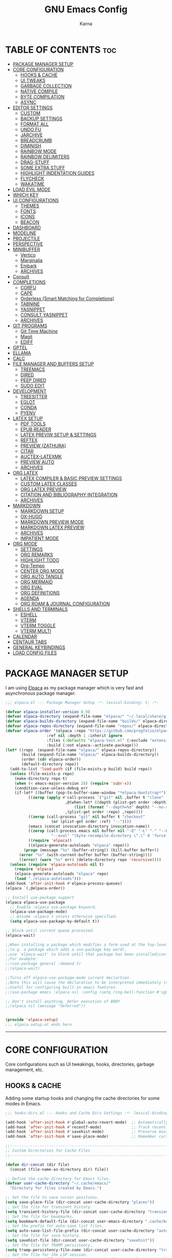 #+TITLE: GNU Emacs Config
#+AUTHOR: Karna
#+auto_tangle: t
#+DESCRIPTION: My personal Emacs config.
#+STARTUP: showeverything
#+OPTIONS: toc:3

* TABLE OF CONTENTS :toc:
- [[#package-manager-setup][PACKAGE MANAGER SETUP]]
- [[#core-configuration][CORE CONFIGURATION]]
  - [[#hooks--cache][HOOKS & CACHE]]
  - [[#ui-tweaks][UI TWEAKS]]
  - [[#garbage-collection][GARBAGE COLLECTION]]
  - [[#native-compile][NATIVE COMPILE]]
  - [[#byte-compilation][BYTE COMPILATION]]
  - [[#async][ASYNC]]
- [[#editor-settings][EDITOR SETTINGS]]
  - [[#custom][CUSTOM]]
  - [[#backup-settings][BACKUP SETTINGS]]
  - [[#format-all][FORMAT ALL]]
  - [[#undo-fu][UNDO FU]]
  - [[#jarchive][JARCHIVE]]
  - [[#breadcrumb][BREADCRUMB]]
  - [[#diminish][DIMINISH]]
  - [[#rainbow-mode][RAINBOW MODE]]
  - [[#rainbow-delimiters][RAINBOW DELIMITERS]]
  - [[#drag-stuff][DRAG-STUFF]]
  - [[#some-extra-stuff][SOME EXTRA STUFF]]
  - [[#highlight-indentation-guides][HIGHLIGHT INDENTATION GUIDES]]
  - [[#flycheck][FLYCHECK]]
  - [[#wakatime][WAKATIME]]
- [[#load-evil-mode][LOAD EVIL MODE]]
- [[#which-key][WHICH KEY]]
- [[#ui-configurations][UI CONFIGURATIONS]]
  - [[#themes][THEMES]]
  - [[#fonts][FONTS]]
  - [[#icons][ICONS]]
  - [[#beacon][BEACON]]
- [[#dashboard][DASHBOARD]]
- [[#modeline][MODELINE]]
- [[#projectile][PROJECTILE]]
- [[#perspective][PERSPECTIVE]]
- [[#minibuffer][MINIBUFFER]]
  - [[#vertico][Vertico]]
  - [[#marginalia][Marginalia]]
  - [[#embark][Embark]]
  - [[#archives][ARCHIVES]]
- [[#consult][Consult]]
- [[#completions][COMPLETIONS]]
  - [[#corfu][CORFU]]
  - [[#cape][CAPE]]
  - [[#orderless-smart-matching-for-completions][Orderless (Smart Matching for Completions)]]
  - [[#tabnine][TABNINE]]
  - [[#yasnippet][YASNIPPET]]
  - [[#consult-yasnippet][CONSULT YASNIPPET]]
  - [[#archives-1][ARCHIVES]]
- [[#git-programs][GIT PROGRAMS]]
  - [[#git-time-machine][Git Time Machine]]
  - [[#magit][Magit]]
  - [[#ediff][EDIFF]]
- [[#gptel][GPTEL]]
- [[#ellama][ELLAMA]]
- [[#calc][CALC]]
- [[#file-manager-and-buffers-setup][FILE MANAGER AND BUFFERS SETUP]]
  - [[#treemacs][TREEMACS]]
  - [[#dired][DIRED]]
  - [[#peep-dired][PEEP DIRED]]
  - [[#sudo-edit][SUDO EDIT]]
- [[#development][DEVELOPMENT]]
  - [[#treesitter][TREESITTER]]
  - [[#eglot][EGLOT]]
  - [[#conda][CONDA]]
  - [[#pyenv][PYENV]]
- [[#latex-setup][LATEX SETUP]]
  - [[#pdf-tools][PDF TOOLS]]
  - [[#epub-reader][EPUB READER]]
  - [[#latex-previw-setup--settings][LATEX PREVIW SETUP & SETTINGS]]
  - [[#reftex][REFTEX]]
  - [[#preview-zathura][PREVIEW (ZATHURA)]]
  - [[#citar][CITAR]]
  - [[#auctex-latexmk][AUCTEX-LATEXMK]]
  - [[#preview-auto][PREVIEW AUTO]]
  - [[#archives-2][ARCHIVES]]
- [[#org-latex][ORG LATEX]]
  - [[#latex-compiler--basic-preview-settings][LATEX COMPILER & BASIC PREVIEW SETTINGS]]
  - [[#custom-latex-classes][CUSTOM LATEX CLASSES]]
  - [[#org-latex-preview][ORG LATEX PREVIEW]]
  - [[#citation-and-bibliography-integration][CITATION AND BIBLIOGRAPHY INTEGRATION]]
  - [[#archives-3][ARCHIVES]]
- [[#markdown][MARKDOWN]]
  - [[#markdown-setup][MARKDOWN SETUP]]
  - [[#ox-hugo][OX-HUGO]]
  - [[#markdown-preview-mode][MARKDOWN PREVIEW MODE]]
  - [[#markdown-latex-preview][MARKDOWN LATEX PREVIEW]]
  - [[#archives-4][ARCHIVES]]
  - [[#impatient-mode][IMPATIENT MODE]]
- [[#org-mode][ORG MODE]]
  - [[#settings][SETTINGS]]
  - [[#org-remarks][ORG REMARKS]]
  - [[#highlight-todo][HIGHLIGHT TODO]]
  - [[#org-tempo][Org-Tempo]]
  - [[#center-org-mode][CENTER ORG MODE]]
  - [[#org-auto-tangle][ORG AUTO TANGLE]]
  - [[#org-mermaid][ORG MERMAID]]
  - [[#org-eval][ORG EVAL]]
  - [[#org-definitions][ORG DEFINITIONS]]
  - [[#agenda][AGENDA]]
  - [[#org-roam--journal-configuration][ORG ROAM & JOURNAL CONFIGURATION]]
- [[#shells-and-terminals][SHELLS AND TERMINALS]]
  - [[#eshell][ESHELL]]
  - [[#vterm][VTERM]]
  - [[#vterm-toggle][VTERM TOGGLE]]
  - [[#vterm-multi][VTERM MULTI]]
- [[#calendar][CALENDAR]]
- [[#centaur-tabs][CENTAUR TABS]]
- [[#general-keybindings][GENERAL KEYBINDINGS]]
- [[#load-config-files][LOAD CONFIG FILES]]

* PACKAGE MANAGER SETUP
  I am using [[https://github.com/progfolio/elpaca][Elpaca]] as my package manager which is very fast and asynchronous package manager.

#+BEGIN_SRC emacs-lisp :tangle lisp/elpaca.el
;;; elpaca.el --- Package Manager Setup -*- lexical-binding: t; -*-

(defvar elpaca-installer-version 0.9)
(defvar elpaca-directory (expand-file-name "elpaca/" "~/.local/share/git/"))
(defvar elpaca-builds-directory (expand-file-name "builds/" elpaca-directory))
(defvar elpaca-repos-directory (expand-file-name "repos/" elpaca-directory))
(defvar elpaca-order '(elpaca :repo "https://github.com/progfolio/elpaca.git"
			      :ref nil :depth 1 :inherit ignore
			      :files (:defaults "elpaca-test.el" (:exclude "extensions"))
			      :build (:not elpaca--activate-package)))
(let* ((repo  (expand-file-name "elpaca/" elpaca-repos-directory))
       (build (expand-file-name "elpaca/" elpaca-builds-directory))
       (order (cdr elpaca-order))
       (default-directory repo))
  (add-to-list 'load-path (if (file-exists-p build) build repo))
  (unless (file-exists-p repo)
    (make-directory repo t)
    (when (< emacs-major-version 28) (require 'subr-x))
    (condition-case-unless-debug err
	(if-let* ((buffer (pop-to-buffer-same-window "*elpaca-bootstrap*"))
		  ((zerop (apply #'call-process `("git" nil ,buffer t "clone"
						  ,@(when-let* ((depth (plist-get order :depth)))
						      (list (format "--depth=%d" depth) "--no-single-branch"))
						  ,(plist-get order :repo) ,repo))))
		  ((zerop (call-process "git" nil buffer t "checkout"
					(or (plist-get order :ref) "--"))))
		  (emacs (concat invocation-directory invocation-name))
		  ((zerop (call-process emacs nil buffer nil "-Q" "-L" "." "--batch"
					"--eval" "(byte-recompile-directory \".\" 0 'force)")))
		  ((require 'elpaca))
		  ((elpaca-generate-autoloads "elpaca" repo)))
	    (progn (message "%s" (buffer-string)) (kill-buffer buffer))
	  (error "%s" (with-current-buffer buffer (buffer-string))))
      ((error) (warn "%s" err) (delete-directory repo 'recursive))))
  (unless (require 'elpaca-autoloads nil t)
    (require 'elpaca)
    (elpaca-generate-autoloads "elpaca" repo)
    (load "./elpaca-autoloads")))
(add-hook 'after-init-hook #'elpaca-process-queues)
(elpaca `(,@elpaca-order))

;; Install use-package support
(elpaca elpaca-use-package
  ;; Enable :elpaca use-package keyword.
  (elpaca-use-package-mode)
  ;; Assume :elpaca t unless otherwise specified.
  (setq elpaca-use-package-by-default t))

;; Block until current queue processed.
(elpaca-wait)

;;When installing a package which modifies a form used at the top-level
;;(e.g. a package which adds a use-package key word),
;;use `elpaca-wait' to block until that package has been installed/configured.
;;For example:
;;(use-package general :demand t)
;;(elpaca-wait)

;;Turns off elpaca-use-package-mode current declartion
;;Note this will cause the declaration to be interpreted immediately (not deferred).
;;Useful for configuring built-in emacs features.
;;(use-package emacs :elpaca nil :config (setq ring-bell-function #'ignore))

;; Don't install anything. Defer execution of BODY
;;(elpaca nil (message "deferred"))


(provide 'elpaca-setup)
;;; elpaca-setup.el ends here
#+END_SRC

-----

* CORE CONFIGURATION
  Core configurations such as UI tweakings, hooks, directories, garbage management, etc.

** HOOKS & CACHE
   Adding some startup hooks and changing the cache directories for some modes in Emacs.

#+BEGIN_SRC emacs-lisp :tangle lisp/hooks-dirs.el
;;; hooks-dirs.el --- Hooks and Cache Dirs Settings -*- lexical-binding: t; -*-

(add-hook 'after-init-hook #'global-auto-revert-mode)  ;; Automatically refresh buffers
(add-hook 'after-init-hook #'recentf-mode)             ;; Track recently opened files
(add-hook 'after-init-hook #'savehist-mode)            ;; Preserve minibuffer history
(add-hook 'after-init-hook #'save-place-mode)          ;; Remember cursor positions

;;----------------------------------------------------------------------------
;; Custom Directories for Cache Files
;;----------------------------------------------------------------------------

(defun dir-concat (dir file)
  (concat (file-name-as-directory dir) file))

;; Define the cache directory for Emacs files.
(defvar user-cache-directory "~/.cache/emacs/"
  "Directory for files created by Emacs.")

;; Set the file to save cursor positions.
(setq save-place-file (dir-concat user-cache-directory "places"))
;; Set the file for transient history.
(setq transient-history-file (dir-concat user-cache-directory "transient-history.el"))
;; Set the file for bookmarks.
(setq bookmark-default-file (dir-concat user-emacs-directory ".cache/bookmarks"))
;; Set the prefix for auto-save list files.
(setq auto-save-list-file-prefix (dir-concat user-cache-directory "auto-save-list/.saves-"))
;; Set the file for save history.
(setq savehist-file (dir-concat user-cache-directory "savehist"))
;; Set the file for TRAMP persistency.
(setq tramp-persistency-file-name (dir-concat user-cache-directory "tramp"))
;; Set the file for the LSP session.
(setq lsp-session-file (dir-concat user-cache-directory "lsp-session"))
;; Set the file for DAP breakpoints.
(setq dap-breakpoints-file (dir-concat user-cache-directory "dap-breakpoints"))
;; Set the file for Projectile's known projects.
(setq projectile-known-projects-file (dir-concat user-emacs-directory ".cache/projectile-bookmarks.eld"))
;; Set the directory for eshell.
(setq eshell-directory-name (dir-concat user-cache-directory "eshell"))
;; Set the file for eshell history.
(setq eshell-history-file-name (dir-concat user-cache-directory "eshell-history"))
;; Set the file for eshell's last directory ring.
(setq eshell-last-dir-ring-file-name (dir-concat user-cache-directory "eshell-last-dir-ring"))
;; Set the directory for undo session files.
(setq undo-fu-session-directory (dir-concat user-cache-directory "undo-fu-session/"))
;; Set the file for perspective sessions.
(setq persp-state-default-file (dir-concat user-emacs-directory ".cache/sessions"))
;; Set the file for org-id locations.
(setq org-id-locations-file (concat user-emacs-directory ".cache/.org-id-locations"))
;; Set the file for org-roam database.
(setq org-roam-db-location "/mnt/Karna/Git/Project-K/Org/Roam/org-roam.db")
;; Set the preview tailor storage file.
(setq preview-tailor-storage-file (dir-concat user-cache-directory ".preview-tailor"))

(provide 'hooks-dirs)
;;; hooks-dirs.el ends here
#+END_SRC

** UI TWEAKS

#+BEGIN_SRC emacs-lisp :tangle lisp/core-config.el
;;; core-config.el --- Core Configuration Settings -*- lexical-binding: t; -*-

(use-package emacs
  :ensure nil
  :demand t
  :custom
  ;; Basic UI & Behavior
  (inhibit-startup-screen t)
  (user-full-name "Karna")
  (frame-inhibit-implied-resize t)
  (frame-resize-pixelwise t)

  ;; Miscellaneous Settings
  (long-line-threshold 100000)
  (use-file-dialog nil)
  (use-dialog-box nil)
  (pop-up-windows nil)
  (auto-save-interval 2400)
  (auto-save-timeout 300)
  (history-length 1000)
  (history-delete-duplicates t)
  (savehist-save-minibuffer-history t)
  (use-short-answers t)

  :hook
  ;; Clean up whitespace before saving any buffer
  (before-save . whitespace-cleanup)
  ;; For comint buffers, disable the exit query for the associated process
  (comint-exec . (lambda ()
		   (set-process-query-on-exit-flag
		    (get-buffer-process (current-buffer)) nil)))

  :config
  ;;----------------------------------------------------------------------------
  ;; Basic UI & Behavior Adjustments
  ;;----------------------------------------------------------------------------
  (delete-selection-mode 1)           ;; Allow deletion of selected text
  (electric-indent-mode -1)           ;; Disable auto-indenting
  (electric-pair-mode 1)              ;; Auto-insert matching parentheses
  (global-display-line-numbers-mode 1) ;; Enable line numbers globally
  (global-visual-line-mode 1)         ;; Enable visual line wrapping
  (menu-bar-mode -1)                  ;; Disable the menu bar
  (scroll-bar-mode -1)                ;; Disable the scroll bar
  (column-number-mode t)              ;; Show column numbers
  (setq cursor-type 'box)             ;; some others are hollow, bar, nil
  (setq blink-cursor-mode t)          ;; Enable cursor blinking
  (size-indication-mode t)            ;; Display file size in the mode line
  (fringe-mode -1)                    ;; Remove UI fringes
  (setq animate-cursor-mode t)        ;; Enable cursor animation
  (tool-bar-mode -1)                  ;; Disable the tool bar
  (global-hl-line-mode -1)            ;; global highlighting of the current line
  (setq init-start-time (current-time))  ;; Record startup time

  ;;----------------------------------------------------------------------------
  ;; Auto-Reverting & UTF-8 Encoding Settings
  ;;----------------------------------------------------------------------------
  (setq ring-bell-function 'ignore) ;; Disable the bell sound.
  (setq display-time-default-load-average nil) ;; Hide the system load average in the mode line.
  (global-auto-revert-mode t)         ;; Auto-refresh buffers when files change
  (setq global-auto-revert-non-file-buffers t)
  (set-terminal-coding-system 'utf-8)
  (set-keyboard-coding-system 'utf-8)
  (set-selection-coding-system 'utf-8)
  (setq locale-coding-system 'utf-8)
  (prefer-coding-system 'utf-8)

  ;;----------------------------------------------------------------------------
  ;; Appearance Tweaks
  ;;----------------------------------------------------------------------------
  (add-to-list 'default-frame-alist '(alpha-background . 95)) ;; Set frame transparency
  (global-prettify-symbols-mode 1)      ;; Display certain keywords as symbols

  ;;----------------------------------------------------------------------------
  ;; Miscellaneous Tweaks
  ;;----------------------------------------------------------------------------
  (defalias 'yes-or-no-p 'y-or-n-p)      ;; Use y/n prompts instead of yes/no
  (pixel-scroll-precision-mode 1)       ;; Enable precise pixel scrolling

  ;; History & Minibuffer Enhancements
  (savehist-mode 1)
  (add-to-list 'savehist-additional-variables 'global-mark-ring)

  ;;----------------------------------------------------------------------------
  ;; Keybindings
  ;;----------------------------------------------------------------------------
  (global-set-key [escape] 'keyboard-escape-quit))  ;; Make ESC quit prompts

;;----------------------------------------------------------------------------
;; Speed Benchmarking (Startup Time Reporting)
;;----------------------------------------------------------------------------
(let ((init-time (float-time (time-subtract (current-time) init-start-time)))
      (total-time (string-to-number (emacs-init-time "%f"))))
  (message (concat
	    (propertize "Startup time: " 'face 'bold)
	    (format "%.2fs " init-time)
	    (propertize (format "(+ %.2fs system time)"
				(- total-time init-time)) 'face 'shadow))))


#+END_SRC

** GARBAGE COLLECTION
GC is the process of freeing up memory from unused/used up variables. We set the threshold on the GC so emacs will be a little faster.

#+BEGIN_SRC emacs-lisp :tangle lisp/core-config.el
;;----------------------------------------------------------------------------
;; Garbage Collection
;;----------------------------------------------------------------------------

;; --- 1. Delay GC during startup to speed things up ---
(setq gc-cons-threshold most-positive-fixnum)

;; --- 2. Configure gcmh to dynamically manage GC after startup ---
(use-package gcmh
  :ensure t
  :diminish
  :init
  (setq gcmh-high-cons-threshold 402653184  ;; 384 MB: high threshold during busy periods
	gcmh-low-cons-threshold 16777216     ;; 16 MB: lower threshold when idle
	gcmh-idle-delay 5)                  ;; Wait 5 seconds of idle before lowering the threshold
  :config
  (gcmh-mode 1))

;; --- 3. After startup, restore GC settings and report load time ---
(add-hook 'emacs-startup-hook
	  (lambda ()
	    ;; Reset GC thresholds to reasonable values for normal operation.
	    (setq gc-cons-threshold 402653184
		  gc-cons-percentage 0.6)
	    (message "*** Emacs loaded in %.2f seconds with %d garbage collections."
		     (float-time (time-subtract after-init-time before-init-time))
		     gcs-done)))

;; Increase the amount of data which Emacs reads from the process
(setq read-process-output-max (* 1024 1024)) ;; 1mb


#+END_SRC

** NATIVE COMPILE
Native Compile support and silence some annoying warnings when a package gets installed.

#+BEGIN_SRC emacs-lisp :tangle lisp/core-config.el
;;----------------------------------------------------------------------------
;; Native Compile Warning Suppression
;;----------------------------------------------------------------------------

;; Option 1: Disable deferred native compilation entirely.
;; This prevents background compilation tasks from running during interactive sessions.
(if (boundp 'comp-deferred-compilation)
    (setq comp-deferred-compilation nil)
  (setq native-comp-deferred-compilation nil))

;; Option 2 (alternative):
;; If you prefer to retain asynchronous native compilation to gradually compile packages in the background,
;; you can leave deferred compilation enabled and instead silence its warnings:
;; (setq native-comp-async-report-warnings-errors nil)

;; In noninteractive sessions (like batch scripts), prefer newer source files over stale byte-compiled ones.
;; This skips unnecessary mtime checks on *.elc files, shaving off some IO time.
(setq load-prefer-newer noninteractive)


#+END_SRC

** BYTE COMPILATION

#+BEGIN_SRC emacs-lisp :tangle lisp/core-config.el
;;----------------------------------------------------------------------------
;; BYTE Compilation
;;----------------------------------------------------------------------------

;; Byte-compile elisp files after saving
(defun auto-byte-recompile ()
  "Auto-recompile `.el' files to `.elc' if they exist."
  (when (and buffer-file-name
	     (eq major-mode 'emacs-lisp-mode)
	     (not (string-match-p "init\\.el$" buffer-file-name))
	     (file-exists-p (byte-compile-dest-file buffer-file-name)))
    (byte-recompile-file buffer-file-name)))

(defun byte-recompile-init-file ()
  "Recompile the Emacs init file on exit if it exists."
  (when (and user-init-file
	     (file-exists-p user-init-file))
    (byte-recompile-file user-init-file)))

(add-hook 'after-save-hook #'auto-byte-recompile)
(add-hook 'kill-emacs-hook #'byte-recompile-init-file)
(add-hook 'after-save-hook #'executable-make-buffer-file-executable-if-script-p)


#+END_SRC

** ASYNC
[[https://github.com/jwiegley/emacs-async][Async]] let us use asynchronous processes whereever possible, pretty useful.

#+BEGIN_SRC emacs-lisp :tangle lisp/core-config.el
;;----------------------------------------------------------------------------
;; Asynchronous Process
;;----------------------------------------------------------------------------

(use-package async
  :ensure t
  :defer t
  :init (dired-async-mode 1))


(provide 'core-config)
;;; core-config.el ends here
#+END_SRC

-----

* EDITOR SETTINGS
  Editor setting such as backups, recent files, formatting etc..,

** CUSTOM

#+BEGIN_SRC emacs-lisp :tangle lisp/editor.el
;;; custom.el --- Custom Settings for Emacs -*- lexical-binding: t; -*-

;; Set the default browser function and program
(setq browse-url-browser-function 'browse-url-generic
      browse-url-generic-program "zen-browser"
      browse-url-default-program "zen-browser")

;; Specify browser for Org mode HTML export (optional)
(setq org-html-htmlize-browser "zen-browser")

;; Configure file associations for Org mode
(setq org-file-apps
      '(("auto-mode" . emacs)          ;; Open files in Emacs by default
	("\\.mm\\'" . default)         ;; Use system default for .mm files
	("\\.x?html?\\'" . "zen-browser %s")  ;; Open HTML files in zen-browser
	("\\.pdf\\'" . "~/.local/bin/zathura %s"))) ;; Open PDFs in Zathura

;; Set default system file opener using xdg-open
(setcdr (assq 'system org-file-apps-gnu) "xdg-open %s")

;; Workaround for a known issue with xdg-open when opening files in Org mode
(advice-add 'org-open-file :around
	    (lambda (orig-fun &rest args)
	      (let ((process-connection-type nil))
		(apply orig-fun args))))

;; ----------------------------------------------------------------------------
;; RECENTF SETTINGS
;; ----------------------------------------------------------------------------

(require 'recentf)

;; Configure recentf settings
(setq recentf-save-file (dir-concat user-cache-directory "recentf")
      recentf-max-saved-items 200    ;; Store up to 200 recent files
      recentf-auto-cleanup 180)      ;; Auto-cleanup old entries every 180 seconds

;; Exclude specific files and directories from tracking
(setq recentf-exclude
      '("~/.cache/emacs/"             ;; Exclude everything inside ~/.cache/emacs/
      "~/.emacs.d/snippets/"          ;; Exclude everything inside ~/.emacs.d/snippets/
      "/mnt/Karna/Git/Project-K/Org/Tasks.org" ;; Exclude this specific Org file
      "_region_\\.tex$"              ;; Ignore temporary LaTeX region files
      "^/tmp/"))                     ;; Exclude everything inside /tmp/

;; Enable recentf mode
(recentf-mode 1)


#+END_SRC

** BACKUP SETTINGS
By default, Emacs creates automatic backups of files in their original directories, such "file.el" and the backup "file.el~".  This leads to a lot of clutter, so let's tell Emacs to put all backups that it creates in the =TRASH= directory.

#+BEGIN_SRC emacs-lisp :tangle lisp/editor.el
;; ----------------------------------------------------------------------------
;; BACKUP SETTINGS
;; ----------------------------------------------------------------------------

(setq backup-directory-alist '((".*" . "~/.local/share/Trash/files"))) ;; Default to Trash folder

;; Else you can also create a custom backup directory in ~/.cache/emacs and save the files versions wise

;;(setq backup-directory-alist
;;      `(("." . ,(dir-concat user-cache-directory "backup")))
;;      backup-by-copying t ; Use copies
;;      version-control t ; Use version numbers on backups
;;      delete-old-versions t ; Automatically delete excess backups
;;      kept-new-versions 5 ; Newest versions to keep
;;      kept-old-versions 3 ; Old versions to keep
;;      )


#+END_SRC

** FORMAT ALL

#+BEGIN_SRC emacs-lisp :tangle lisp/editor.el
;; ----------------------------------------------------------------------------
;; FORMATTING SETTINGS
;; ----------------------------------------------------------------------------

(use-package format-all
  :ensure t
  :defer t
  :preface
  (defun ian/format-code ()
    "Auto-format the entire buffer. If in `prolog-mode', call `prolog-indent-buffer';  if the buffer is managed by Eglot and the LSP server supports document formatting, call `eglot-format-buffer'; otherwise, call `format-all-buffer'."
    (interactive)
    (cond
     ((derived-mode-p 'prolog-mode)
      (prolog-indent-buffer))
     ((and (eglot-managed-p)
	   (eglot--server-capable :documentFormattingProvider))
      (eglot-format-buffer))
     (t (format-all-buffer))))
  :hook (prog-mode . format-all-ensure-formatter))


#+END_SRC

** UNDO FU
Undo Management in Emacs

#+BEGIN_SRC emacs-lisp :tangle lisp/editor.el
;; ----------------------------------------------------------------------------
;; UNDO MANAGEMENT
;; ----------------------------------------------------------------------------

;; The `undo-fu` package provides a more intuitive undo system than the default Emacs undo.
(use-package undo-fu
  :ensure t
  :defer t
  :config
  (setq undo-fu-allow-undo-in-region t) ;; Allow undo in active region
  (setq undo-fu-ignore-keyboard-quit t)) ;; Prevent undo from resetting on C-g

;; The `undo-fu-session` package saves and restores undo history across Emacs sessions.
(use-package undo-fu-session
  :ensure t
  :defer t
  :config
  (setq undo-fu-session-incompatible-files '("/COMMIT_EDITMSG\\'" "/git-rebase-todo\\'"))
  (setq undo-fu-session-directory (dir-concat user-cache-directory "undo-fu-session/")) ;; Store undo history in cache
  :hook ((prog-mode conf-mode text-mode tex-mode) . undo-fu-session-mode))


#+END_SRC

** JARCHIVE
Jarchive teaches emacs how to open project dependencies that reside inside jar files.

#+BEGIN_SRC emacs-lisp :tangle lisp/editor.el
;;; JARCHIVE

(use-package jarchive
  :ensure t
  :after eglot
  :config
  (jarchive-setup))


#+END_SRC

** BREADCRUMB

#+BEGIN_SRC emacs-lisp :tangle lisp/editor.el
;; ----------------------------------------------------------------------------
;; BREADCRUMB FOR EMACS
;; ----------------------------------------------------------------------------

(use-package breadcrumb
  :ensure t
  :config
  (breadcrumb-mode 1) ; Enable breadcrumb globally.
  ;; Optional tweaks for breadcrumb appearance:
  (setq breadcrumb-imenu-max-length 30
	breadcrumb-project-max-length 30
	breadcrumb-imenu-crumb-separator " » "
	breadcrumb-project-crumb-separator " / ")
  ;; Set the header-line to display both project and imenu breadcrumbs.
  (setq header-line-format
	'((:eval (concat (breadcrumb-project-crumbs)
			 "  " (breadcrumb-imenu-crumbs))))))


#+END_SRC

** DIMINISH
This package implements hiding or abbreviation of the modeline displays (lighters) of minor-modes.  With this package installed, you can add ':diminish' to any use-package block to hide that particular mode in the modeline.

#+BEGIN_SRC emacs-lisp :tangle lisp/editor.el
;; ----------------------------------------------------------------------------
;; DIMINISH
;; ----------------------------------------------------------------------------

(use-package diminish
  :ensure t
  :defer t
  :init
  (diminish 'visual-line-mode)
  (diminish 'subword-mode)
  (diminish 'beacon-mode)
  (diminish 'irony-mode)
  (diminish 'page-break-lines-mode)
  (diminish 'rainbow-delimiters-mode)
  (diminish 'auto-revert-mode)
  (diminish 'yas-minor-mode)
)


#+END_SRC

** RAINBOW MODE
Display the actual color as a background for any hex color value (ex. #ffffff).  The code block below enables rainbow-mode in all programming modes (prog-mode) as well as org-mode, which is why rainbow works in this document.

#+BEGIN_SRC emacs-lisp :tangle lisp/editor.el
;; ----------------------------------------------------------------------------
;; RAINBOW MODE
;; ----------------------------------------------------------------------------

(use-package rainbow-mode
  :ensure t
  :defer t
  :diminish
  :hook org-mode prog-mode)


#+END_SRC

** RAINBOW DELIMITERS
Adding rainbow coloring to parentheses.

#+BEGIN_SRC emacs-lisp :tangle lisp/editor.el
;; ----------------------------------------------------------------------------
;; RAINBOW DELIMITERS
;; ----------------------------------------------------------------------------

(use-package rainbow-delimiters
  :ensure t
  :defer t
  :hook ((emacs-lisp-mode . rainbow-delimiters-mode)
	 (clojure-mode . rainbow-delimiters-mode)))


#+END_SRC

** DRAG-STUFF
[[https://github.com/rejeep/drag-stuff.el][Drag Stuff]] is a minor mode for Emacs that makes it possible to drag stuff (words, region, lines) around in Emacs.  When 'drag-stuff-define-keys' is enabled, then the following keybindings are set: M-up, M-down, M-left, and M-right.

#+BEGIN_SRC emacs-lisp :tangle lisp/editor.el
;; ----------------------------------------------------------------------------
;; DRAG STUFF
;; ----------------------------------------------------------------------------

(use-package drag-stuff
  :ensure t
  :defer t
  :diminish
  :init
  (drag-stuff-global-mode 1)
  (drag-stuff-define-keys))


#+END_SRC

** SOME EXTRA STUFF
I am so lazy to document so adding some of the extras here

#+BEGIN_SRC emacs-lisp :tangle lisp/editor.el
;; ----------------------------------------------------------------------------
;; SOME EXTRA STUFF
;; ----------------------------------------------------------------------------

(use-package tldr :ensure t :defer t)

;; Use puni-mode globally and disable it for term-mode.
(use-package puni
  :defer t
  :init
  ;; The autoloads of Puni are set up so you can enable `puni-mode` or
  ;; `puni-global-mode` before `puni` is actually loaded. Only after you press
  ;; any key that calls Puni commands, it's loaded.
  (puni-global-mode)
  (add-hook 'term-mode-hook #'puni-disable-puni-mode))

(use-package expand-region
  :bind ("C-=" . er/expand-region))

;; Removes whitespace from the ends of lines.
(use-package ws-butler
:init (ws-butler-global-mode))


#+END_SRC

** HIGHLIGHT INDENTATION GUIDES

#+BEGIN_SRC emacs-lisp :tangle lisp/editor.el
;; ----------------------------------------------------------------------------
;; HIGHLIGHT INDENTATION GUIDES
;; ----------------------------------------------------------------------------

(use-package highlight-indent-guides
  :ensure t
  :defer t
  :hook (prog-mode . highlight-indent-guides-mode)
  :config
  (setq highlight-indent-guides-method 'character)
  (setq highlight-indent-guides-character ?\|)
  (setq highlight-indent-guides-responsive 'top)
  (setq highlight-indent-guides-auto-enabled nil) ;; Disable auto coloring

  ;; Adjust colors based on theme background
  (defun my/highlight-indent-guides-set-colors ()
    (if (eq (frame-parameter nil 'background-mode) 'dark)
	(progn
	  (set-face-foreground 'highlight-indent-guides-character-face "gray40")
	  (set-face-foreground 'highlight-indent-guides-top-character-face "white")
	  (set-face-foreground 'highlight-indent-guides-stack-character-face "gray60"))
      (progn
	(set-face-foreground 'highlight-indent-guides-character-face "gray40")
	(set-face-foreground 'highlight-indent-guides-top-character-face "black")
	(set-face-foreground 'highlight-indent-guides-stack-character-face "gray60"))))

  (add-hook 'after-load-theme-hook #'my/highlight-indent-guides-set-colors)
  (my/highlight-indent-guides-set-colors)) ;; Apply colors immediately


#+END_SRC

** FLYCHECK
Install =luacheck= from your Linux distro's repositories for flycheck to work correctly with lua files.  Install =python-pylint= for flycheck to work with python files.  Haskell works with flycheck as long as =haskell-ghc= or =haskell-stack-ghc= is installed.  For more information on language support for flycheck, [[https://www.flycheck.org/en/latest/languages.html][read this]].

#+BEGIN_SRC emacs-lisp :tangle lisp/editor.el
;; ----------------------------------------------------------------------------
;; FLYCHECK FOR EMACS
;; ----------------------------------------------------------------------------

(use-package flycheck
  :ensure t
  :defer t
  :diminish flycheck-mode
  :init
  (global-flycheck-mode)
  :config
  ;; Adjust when Flycheck runs syntax checks.
  (setq flycheck-check-syntax-automatically '(save idle-change mode-enabled)
	;; Increase the error threshold to avoid disabling checkers on too many errors.
	flycheck-checker-error-threshold 1000))

(use-package sideline-flymake
  :hook (flymake-mode . sideline-mode)
  :custom
  (sideline-flymake-display-mode 'line) ;; show errors on the current line
  (sideline-backends-right '(sideline-flymake)))


(provide 'editor)
;;; editor.el ends here
#+END_SRC

** WAKATIME
Wakatime is a time tracking extension for Emacs.

#+BEGIN_SRC emacs-lisp :tangle lisp/packages/wakatime.el
;;; wakatime.el --- Wakatime Extension -*- lexical-binding: t; -*-

(use-package wakatime-mode
  :ensure t
  :diminish
  :config
  (global-wakatime-mode)) ;; Requires wakatime-cli


(provide 'packages/wakatime)
;; packages/wakatime.el ends here
#+END_SRC

-----

* LOAD EVIL MODE
[[https://github.com/emacs-evil/evil][Evil]] is an extensible vi/vim layer for Emacs. Because...let's face it. The Vim keybindings are just plain better.

#+BEGIN_SRC emacs-lisp :tangle lisp/packages/evil.el
;;; evil.el --- Evil Mode Setup -*- lexical-binding: t; -*-

;; Expands to: (elpaca evil (use-package evil :demand t))
(use-package evil
  :diminish
  :ensure t
  :init      ;; tweak evil's configuration before loading it
  (setq evil-want-integration t  ;; This is optional since it's already set to t by default.
	evil-want-keybinding nil
	evil-vsplit-window-right t
	evil-split-window-below t
	evil-undo-system 'undo-redo)  ;; Adds vim-like C-r redo functionality
  (evil-mode 1))

(use-package evil-collection
  :diminish
  :after evil
  :config
  ;; Do not uncomment this unless you want to specify each and every mode
  ;; that evil-collection should works with.  The following line is here
  ;; for documentation purposes in case you need it.
  ;; (setq evil-collection-mode-list '(calendar dashboard dired ediff info magit ibuffer))
  (add-to-list 'evil-collection-mode-list 'help) ;; evilify help mode
  (evil-collection-init))

(use-package evil-tutor :diminish)

;; Using RETURN to follow links in Org/Evil
;; Unmap keys in 'evil-maps if not done, (setq org-return-follows-link t) will not work
(with-eval-after-load 'evil-maps
  (define-key evil-motion-state-map (kbd "SPC") nil)
  (define-key evil-motion-state-map (kbd "RET") nil)
  (define-key evil-motion-state-map (kbd "TAB") nil))
;; Setting RETURN key in org-mode to follow links
  (setq org-return-follows-link  t)

(use-package evil-tex
  :ensure t
  :hook (LaTeX-mode . evil-tex-mode))


#+END_SRC

* WHICH KEY
Which Key is a minor mode for Emacs that displays the key bindings following your currently entered incomplete command (a prefix) in a popup

#+BEGIN_SRC emacs-lisp :tangle lisp/packages/evil.el
;; ----------------------------------------------------------------------------
;; WHICH KEY
;; ----------------------------------------------------------------------------

(use-package which-key
  :init
    (which-key-mode 1)
  :diminish
  :config
  (setq which-key-side-window-location 'bottom
    which-key-sort-order #'which-key-key-order-alpha
    which-key-allow-imprecise-window-fit nil
    which-key-sort-uppercase-first nil
    which-key-add-column-padding 1
    which-key-max-display-columns nil
    which-key-min-display-lines 6
    which-key-side-window-slot -10
    which-key-side-window-max-height 0.25
    which-key-idle-delay 0.8
    which-key-max-description-length 25
    which-key-allow-imprecise-window-fit nil
    which-key-separator " → " ))


(provide 'packages/evil)
;;; packages/evil.el ends here
#+END_SRC

-----

* UI CONFIGURATIONS
  UI Configurations such as themes, fonts, modeline, dashboard etc..,

** THEMES

#+BEGIN_SRC emacs-lisp :tangle lisp/ui-config.el
;;; ui-config.el --- UI Configurations -*- lexical-binding: t; -*-

;; ----------------------------------------------------------------------------
;; THEMES
;; ----------------------------------------------------------------------------

(use-package ef-themes
  :ensure t
  :config
  (defvar my/current-ef-theme 'ef-winter
    "Stores the current theme to toggle between `ef-cyprus` and `ef-winter`.")

  (defun my/toggle-ef-theme ()
    "Toggle between `ef-cyprus` and `ef-winter` themes."
    (interactive)
    (setq my/current-ef-theme (if (eq my/current-ef-theme 'ef-cyprus)
				  'ef-winter
				'ef-cyprus))
    (ef-themes-select my/current-ef-theme)
    (message "Switched to %s" my/current-ef-theme))

  ;; Load default theme
  (ef-themes-select my/current-ef-theme))


#+END_SRC

** FONTS

#+BEGIN_SRC emacs-lisp :tangle lisp/ui-config.el
;; ----------------------------------------------------------------------------
;; FONT SETTINGS
;; ----------------------------------------------------------------------------

(defvar my/default-font "JetBrainsMono Nerd Font"
  "Default font for Emacs.")

(add-to-list 'default-frame-alist `(font . ,(format "%s-12:bold" my/default-font)))

(set-face-attribute 'default nil
		    :font my/default-font
		    :height 120
		    :weight 'bold)

(set-face-attribute 'fixed-pitch nil
		    :font my/default-font
		    :height 130
		    :weight 'bold)

(set-face-attribute 'variable-pitch nil
		    :font my/default-font
		    :height 120
		    :weight 'bold)


;; Italics for comments & keywords
(set-face-attribute 'font-lock-comment-face nil :slant 'italic)
(set-face-attribute 'font-lock-keyword-face nil :slant 'italic)

(setq-default line-spacing 0)

(set-display-table-slot standard-display-table 'truncation (make-glyph-code ?…))
(set-display-table-slot standard-display-table 'wrap (make-glyph-code ?–))


#+END_SRC

** ICONS
All The Icons is an emcas package that provides a collection of icons for use in various Emacs features, such as the mode-line, minibuffer, and other user interfaces.

#+BEGIN_SRC emacs-lisp :tangle lisp/ui-config.el
;; ----------------------------------------------------------------------------
;;; ICONS
;; ----------------------------------------------------------------------------

(use-package all-the-icons
  :ensure t
  :if (display-graphic-p))

(use-package all-the-icons-dired
  :ensure t
  :defer t
  :hook (dired-mode . (lambda () (all-the-icons-dired-mode t))))

(use-package all-the-icons-completion
  :ensure t
  :defer t
  :hook (marginalia-mode . #'all-the-icons-completion-marginalia-setup)
  :init
  (all-the-icons-completion-mode))

(use-package nerd-icons :defer t
  :custom
  (nerd-icons-color-icons t))


#+END_SRC

** BEACON
Whenever the window scrolls a light will shine on top of your cursor so you know where it is - [[https://github.com/Malabarba/beacon][BEACON]].

#+BEGIN_SRC emacs-lisp :tangle lisp/ui-config.el
;;; BEACON

(use-package beacon
  :ensure t
  :defer t
  :init
  ;;(setq beacon-size 40)
  ;;(setq beacon-color "#ff00ff")
  (beacon-mode 1))


(provide 'ui-config)
;;; ui-config.el ends here
#+END_SRC

-----

* DASHBOARD
[[https://github.com/emacs-dashboard/emacs-dashboard][Emacs Dashboard]] is an extensible startup screen showing you recent files, bookmarks, agenda items and an Emacs banner.

#+BEGIN_SRC emacs-lisp :tangle lisp/packages/dashboard.el
;;; packages/dashboard.el --- Dashboard Package -*- lexical-binding: t; -*-

;; Load dashboard instead of scratchpad at startup
(setq initial-buffer-choice (lambda () (get-buffer "*dashboard*")))

;;(use-package page-break-lines :ensure t) ;; enable if you want horizontal lines between sections in dashboard.

(use-package dashboard
  :ensure t
  :init
  (setq initial-buffer-choice 'dashboard-open)
  (setq dashboard-set-heading-icons t)
  (setq dashboard-set-file-icons t)
  (setq dashboard-display-icons-p t)
  (setq dashboard-icon-type 'nerd-icons)
  (setq dashboard-show-shortcuts nil)
  (setq dashboard-projects-backend 'projectile)
  (setq dashboard-banner-logo-title "I'll Walk My Own Path!")
  ;; (setq dashboard-startup-banner 'logo)
  (setq dashboard-startup-banner "~/.emacs.d/assets/emacs.png")
  (setq dashboard-center-content t)
  (setq dashboard-items '((vocabulary)
			  (recents . 5)
			  (agenda . 5)
			  (bookmarks . 10)
			  (projects . 5)))
  (setq dashboard-startupify-list '(dashboard-insert-banner
				    dashboard-insert-newline
				    dashboard-insert-banner-title
				    dashboard-insert-newline
				    dashboard-insert-init-info
				    dashboard-insert-items))
  (setq dashboard-item-generators '(
				    (vocabulary . gopar/dashboard-insert-vocabulary)
				    (recents . dashboard-insert-recents)
				    (bookmarks . dashboard-insert-bookmarks)
				    (agenda . dashboard-insert-agenda)
				    (projects . dashboard-insert-projects)))
  (defun gopar/dashboard-insert-vocabulary (list-size)
    (dashboard-insert-heading " Word of the Day:"
			      nil
			      (all-the-icons-faicon "newspaper-o"
						    :height 1.2
						    :v-adjust 0.0
						    :face 'dashboard-heading))
    (insert "\n")
    (let ((random-line nil)
	  (lines nil))
      (with-temp-buffer
	(insert-file-contents (concat user-emacs-directory "assets/words"))
	(goto-char (point-min))
	(setq lines (split-string (buffer-string) "\n" t))
	(setq random-line (nth (random (length lines)) lines))
	(setq random-line (string-join (split-string random-line) " ")))
      (insert "    " random-line)))
  :config
  (dashboard-setup-startup-hook)
  (add-hook 'dashboard-mode-hook
	    (lambda ()
	      (display-line-numbers-mode -1))))


(provide 'packages/dashboard)
;;; packages/dashboard.el ends here
#+END_SRC

-----

* MODELINE
The modeline is the bottom status bar that appears in Emacs windows.  While you can create your own custom modeline, why go to the trouble when Doom Emacs already has a nice modeline package available.  For more information on what is available to configure in the Doom modeline, check out: [[https://github.com/seagle0128/doom-modeline][Doom Modeline]]

#+BEGIN_SRC emacs-lisp :tangle lisp/packages/doom-modeline.el
;;; packages/doom-modeline.el --- Doom Modeline Package -*- lexical-binding: t; -*-

(use-package doom-modeline
  :ensure t
  :init (doom-modeline-mode 1)
  :custom
  (inhibit-compacting-font-caches t)
  (doom-modeline-buffer-file-name-style 'relative-from-project)
  (doom-modeline-major-mode-icon nil)
  (doom-modeline-minor-modes nil)
  (doom-modeline-buffer-encoding nil)
  (doom-modeline-buffer-state-icon nil)
  (doom-modeline-lsp nil)
  :hook (after-init . doom-modeline-mode)
  :config
    (setq doom-modeline-height 25      ;; sets modeline height
	  doom-modeline-bar-width 5    ;; sets right bar width
	  doom-modeline-persp-name t   ;; adds perspective name to modeline
	  doom-modeline-persp-icon t))


(provide 'packages/doom-modeline)
;;; packages/doom-modeline.el ends here
#+END_SRC

-----

* PROJECTILE
[[https://github.com/bbatsov/projectile][Projectile]] is a project interaction library for Emacs.  It should be noted that many projectile commands do not work if you have set "fish" as the "shell-file-name" for Emacs.  I had initially set "fish" as the "shell-file-name" in the Vterm section of this config, but oddly enough I changed it to "bin/sh" and projectile now works as expected, and Vterm still uses "fish" because my default user "sh" on my Linux system is "fish".

#+BEGIN_SRC emacs-lisp :tangle lisp/packages/projectile.el
;;; packages/projectile.el --- Projectile Package -*- lexical-binding: t; -*-

(use-package projectile
  :ensure t
  :init
  ;; Set the search path for Projectile if the directory exists.
  (when (file-directory-p "/mnt/Karna/Git/Project-K")
    (setq projectile-project-search-path '("/mnt/Karna/Git/Project-K/")))
  ;; Define the action to take when switching projects.
  (setq projectile-switch-project-action #'projectile-dired)
  ;; :custom
  ;; Use Ivy for completion within Projectile.
  ;; (projectile-completion-system 'ivy)
  :config
  ;; Now that Projectile is loaded, append the extra directories to ignore.
  (setq projectile-globally-ignored-directories
	(append projectile-globally-ignored-directories
		'("node_modules" "dist" "build" "vendor" ".venv" "tmp" "cache" "log" "bower_components")))
  (projectile-mode 1))


(provide 'packages/projectile)
;;; packages/projectile.el ends here
#+END_SRC

-----

* PERSPECTIVE
[[https://github.com/nex3/perspective-el][Perspective]] provides multiple named workspaces (or "perspectives") in Emacs, similar to multiple desktops in window managers.  Each perspective has its own buffer list and its own window layout, along with some other isolated niceties, like the [[https://www.gnu.org/software/emacs/manual/html_node/emacs/Xref.html][xref]] ring.

#+BEGIN_SRC emacs-lisp :tangle lisp/packages/perspective.el
;;; packages/perspective.el --- Perspective Package -*- lexical-binding: t; -*-

(use-package perspective
  :ensure t
  :custom
  ;; NOTE! I have also set 'SCP =' to open the perspective menu.
  ;; I'm only setting the additional binding because setting it
  ;; helps suppress an annoying warning message.
  (persp-mode-prefix-key (kbd "C-c M-p"))
  :config
  (persp-mode 1)
  ;; Sets a file to write to when we save states
)

;; This will group buffers by persp-name in ibuffer.
(add-hook 'ibuffer-hook
	  (lambda ()
	    (persp-ibuffer-set-filter-groups)
	    (unless (eq ibuffer-sorting-mode 'alphabetic)
	      (ibuffer-do-sort-by-alphabetic))))

;; Automatically save perspective states to file when Emacs exits.
;; (add-hook 'kill-emacs-hook #'persp-state-save)

(global-set-key (kbd "C-S-s") #'persp-state-save)


(provide 'packages/perspective)
;;; packages/perspective.el ends here
#+END_SRC

-----

* MINIBUFFER
  Minibuffer settings and packages to make it more effective and productive

** Vertico
Vertico provides an efficient and minimalistic vertical completion UI.

#+BEGIN_SRC emacs-lisp :tangle lisp/packages/minibuffer.el
;;; packages/minibuffer.el --- Minibuffer Package -*- lexical-binding: t; -*-

;; ----------------------------------------------------------------------------
;; VERTICO
;; ----------------------------------------------------------------------------

(use-package vertico
  :init
  (vertico-mode)
  :hook
  ;; Tidy paths automatically in the minibuffer.
  (rfn-eshadow-update-overlay-hook . vertico-directory-tidy)
  :config
  ;; Load the directory extension once Vertico is loaded.
  (require 'vertico-directory)
  ;; Show more candidates
  ;(setq vertico-count 20)
  ;; Grow/shrink the minibuffer dynamically.
  (setq vertico-resize nil)
  ;; Enable cycling through candidates.
  (setq vertico-cycle t))


#+END_SRC

** Marginalia
Marginalia enhances minibuffer completions by providing additional context annotations.

#+BEGIN_SRC emacs-lisp :tangle lisp/packages/minibuffer.el
;; ----------------------------------------------------------------------------
;; MARGINALIA
;; ----------------------------------------------------------------------------

(use-package marginalia
  :ensure t
  :defer t
  :bind (:map minibuffer-local-map
	 ("M-A" . marginalia-cycle))
  :custom
    (marginalia-annotators '(marginalia-annotators-heavy marginalia-annotators-light nil))
  :init (marginalia-mode))


#+END_SRC

** Embark
Embark allows performing actions on minibuffer candidates dynamically.

#+BEGIN_SRC emacs-lisp :tangle lisp/packages/minibuffer.el
;; ----------------------------------------------------------------------------
;; EMBARK
;; ----------------------------------------------------------------------------

(use-package embark
  :ensure t
  :defer t
  :bind (("M-h" . embark-act))
  :commands (embark-act
	       embark-dwim
	       embark-export
	       embark-collect
	       embark-bindings
	       embark-prefix-help-command)

    :init
    (setq prefix-help-command #'embark-prefix-help-command)

    :config
    ;; Hide the mode line of the Embark live/completions buffers
    (add-to-list 'display-buffer-alist
		 '("\\`\\*Embark Collect \\(Live\\|Completions\\)\\*"
		   nil
		   (window-parameters (mode-line-format . none)))))

  ;;; EMBARK CONSULT

  (use-package embark-consult
     :ensure t
     :after (embark consult)
     :defer t
     :hook
     (embark-collection-mode . consult-preview-at-point-mode))


(provide 'packages/minibuffer)
;;; packages/minibuffer.el ends here
#+END_SRC

** ARCHIVES

*** IVY

#+BEGIN_SRC emacs-lisp :tangle no
;;; IVY

(use-package ivy
  :ensure t
  :bind
  (("C-c C-r" . ivy-resume)
   ("C-x B" . ivy-switch-buffer-other-window))
  :diminish
  :config
  (setq ivy-use-virtual-buffers t)
  (setq ivy-count-format "(%d/%d) ")
  (setq enable-recursive-minibuffers t)
  (ivy-mode))


#+END_SRC

*** IVY RICH

#+BEGIN_SRC emacs-lisp :tangle no

;;; IVY RICH

(use-package ivy-rich
  :after ivy
  :init
  (ivy-rich-mode 1)  ;; Enable Ivy-rich for improved display in Ivy prompts
  :custom
  (ivy-virtual-abbreviate 'full)  ;; Show full path in Ivy buffers
  (ivy-rich-switch-buffer-align-virtual-buffer t)  ;; Align virtual buffers (e.g., project-root buffers)
  (ivy-rich-path-style 'abbrev)  ;; Abbreviate file paths for better display
  :config
  ;; Set default transformers for ivy commands
  (setq ivy-rich-display-transformers-list
	'((ivy-switch-buffer
	   :columns
	   ((ivy-rich-switch-buffer-icon (:width 2))
	    (ivy-rich-candidate (:width 30))
	    (ivy-rich-switch-buffer-size (:width 7))
	    (ivy-rich-switch-buffer-major-mode (:width 12 :face warning))
	    (ivy-rich-switch-buffer-project (:width 15 :face success))
	    (ivy-rich-switch-buffer-path (:width (lambda (x) (ivy-rich-switch-buffer-shorten-path x (ivy-rich-minibuffer-width 0.3))))))))))


#+END_SRC

*** ALL THE ICONS IVY RICH

#+BEGIN_SRC emacs-lisp :tangle no

;;; ALL THE ICONS IVY RICH

(use-package all-the-icons-ivy-rich
  :ensure t
  :init
  (all-the-icons-ivy-rich-mode 1))


#+END_SRC

*** COUNSEL

#+BEGIN_SRC emacs-lisp :tangle no

;;; COUNSEL

(use-package counsel
  :ensure t
  :after ivy
  :diminish
  :config
  (counsel-mode)
  (setq ivy-initial-inputs-alist nil))

(use-package counsel-projectile
  :ensure t
  :after (projectile counsel)  ;; Ensure Projectile and Counsel are loaded first.
  :config
  (counsel-projectile-mode 1))


#+END_SRC

*** IVY POSTFRAME

#+BEGIN_SRC emacs-lisp :tangle no
;;; IVY POSTFRAME

 (use-package posframe
   :ensure t)

 (use-package ivy-posframe
   :ensure t
   :after ivy
   :config
   (setq ivy-posframe-parameters '((left . 0) (top . 0)))  ;; Center position
   (setq ivy-posframe-width 80)  ;; Adjust the width as needed
   (setq ivy-posframe-height 20)  ;; Adjust the height as needed
   (setq ivy-posframe-min-width 20)

   ;; Enable ivy-posframe
   (ivy-posframe-mode 1))

 (setq ivy-display-function 'ivy-posframe-display)


#+END_SRC

-----

* Consult
The `consult' package provides lots of commands that are enhanced variants of basic, built-in functionality.  One of the headline features of `consult' is its preview facility, where it shows in another Emacs window the context of what is currently matched in the minibuffer.  Here I define key bindings for some commands you may find useful.  The mnemonic for their prefix is "alternative search" (as opposed to the basic C-s or C-r keys).

#+BEGIN_SRC emacs-lisp :tangle lisp/packages/consult.el
;;; packages/consult.el --- Consult Package -*- lexical-binding: t; -*-

(use-package consult
  :ensure t
  :bind (;; A recursive grep
	 ("M-s M-g" . consult-grep)
	 ;; Search for files names recursively
	 ("M-s M-f" . consult-fd)
	 ;; Search through the outline (headings) of the file
	 ("M-s M-o" . consult-outline)
	 ;; Search the current buffer
	 ("M-s M-l" . consult-line)
	 ;; Switch to another buffer, or bookmarked file, or recently
	 ;; opened file.
	 ("M-s M-b" . consult-buffer)))

;;; CONSULT DIR

(use-package consult-dir
 :ensure t
 :defer t
 :bind (("C-x C-d" . consult-dir)
 :map vertico-map
 ("C-x C-d" . consult-dir)
 ("C-x C-j" . consult-dir-jump-file)))

;; The `wgrep' packages lets us edit the results of a grep search
;; while inside a `grep-mode' buffer.  All we need is to toggle the
;; editable mode, make the changes, and then type C-c C-c to confirm
;; or C-c C-k to abort.
;; Further reading: https://protesilaos.com/emacs/dotemacs#h:9a3581df-ab18-4266-815e-2edd7f7e4852

(use-package wgrep
  :ensure t
  :bind ( :map grep-mode-map
	  ("e" . wgrep-change-to-wgrep-mode)
	  ("C-x C-q" . wgrep-change-to-wgrep-mode)
	  ("C-c C-c" . wgrep-finish-edit)))


;; Display a counter showing the number of the current and the other
;; matches.  Place it before the prompt, though it can be after it.
(setq isearch-lazy-count t)
(setq lazy-count-prefix-format "(%s/%s) ")
(setq lazy-count-suffix-format nil)

;; Make regular Isearch interpret the empty space as a regular
;; expression that matches any character between the words you give
;; it.
(setq search-whitespace-regexp ".*?")

(use-package consult-projectile
  :ensure (consult-projectile :type git :host gitlab :repo "OlMon/consult-projectile" :branch "master"))


(provide 'packages/consult)
;; packages/consult.el ends here
#+END_SRC

-----

* COMPLETIONS
  Completion packages such as corfu, cape and some AI packages.

** CORFU

#+BEGIN_SRC emacs-lisp :tangle lisp/packages/corfu.el
;;; packages/corfu.el --- Corfu Package -*- lexical-binding: t; -*-

(use-package corfu
  :ensure t
  :init
  (global-corfu-mode)
  :custom
  (corfu-cycle t)                  ;; Cycle through candidates
  (corfu-auto t)                   ;; Auto-show completions
  (corfu-auto-prefix 3)            ;; Show completions after typing 1 character
  (corfu-auto-delay 0.0)           ;; Instant completions
  (corfu-quit-no-match 'separator) ;; Quit when no match
  (corfu-echo-documentation t)     ;; Show docs in echo area
  (corfu-preview-current nil)      ;; No inline preview
  (corfu-scroll-margin 2)          ;; Start scrolling when 2 candidates remain
  (corfu-count 10)        ;; Show up to 20 completions
  :config
  (corfu-popupinfo-mode 1)         ;; Show docs like VSCode
  :hook
  ;; In eshell, disable auto-completion but keep the quit settings.
  (eshell-mode . (lambda ()
		   (setq-local corfu-quit-at-boundary t
			       corfu-quit-no-match t
			       corfu-auto nil)))
  ;; Customize completion styles for Corfu.
  (corfu-mode . (lambda ()
		  (setq-local completion-styles '(basic)
			      completion-category-overrides nil
			      completion-category-defaults nil)))
  :bind (:map corfu-map
	      ("TAB" . corfu-next)
	      ("S-TAB" . corfu-previous)
	      ("C-h" . corfu-popupinfo-toggle) ;; Show docs
	      ("M-SPC" . corfu-insert-separator)))

(use-package nerd-icons-corfu
  :ensure t
  :after corfu
  :config
  ;; Add the Nerd Icons Corfu formatter to Corfu's margin formatters.
  (add-to-list 'corfu-margin-formatters #'nerd-icons-corfu-formatter))

(use-package eldoc
  :ensure nil
  :custom
  (eldoc-echo-area-use-multiline-p t) ;; Show full docs in echo area
  (eldoc-documentation-strategy 'eldoc-documentation-compose))

 (use-package eldoc-box
  :ensure t
  :hook (eglot-managed-mode . eldoc-box-hover-mode) ;; Enable it for Eglot
  :bind (:map eglot-mode-map
	      ("C-c d" . eldoc-box-help-at-point))) ;; Manually trigger it

(add-hook 'eldoc-box-buffer-setup-hook #'eldoc-box-prettify-ts-errors 0 t)


(provide 'packages/corfu)
;; packages/corfu.el ends here
#+END_SRC

** CAPE

#+BEGIN_SRC emacs-lisp :tangle lisp/packages/cape.el
;;; packages/cape.el --- Cape Package -*- lexical-binding: t; -*-

(use-package cape
  :ensure t
  :init
  ;; (dolist (fn '(cape-file
	;;	cape-keyword
	;;	cape-dabbrev
  ;;	cape-abbrev
	;;	cape-dict
	;;	;; cape-emoji
	;;	cape-sgml))
  ;;  (add-hook 'completion-at-point-functions fn 'append))

  ;; General completion functions for all programming modes
  (add-hook 'prog-mode-hook
	    (lambda ()
	      (add-hook 'completion-at-point-functions #'cape-keyword 'append)
	      (add-hook 'completion-at-point-functions #'cape-dabbrev 'append)
	      (add-hook 'completion-at-point-functions #'cape-file 'append)))

  ;; Elisp-specific completions
  (add-hook 'emacs-lisp-mode-hook
	    (lambda ()
	      (add-hook 'completion-at-point-functions #'cape-elisp-symbol 'append)
	      (add-hook 'completion-at-point-functions #'cape-elisp-block 'append)
	      (add-hook 'completion-at-point-functions #'cape-file 'append)))

  ;; Org mode completions
  (add-hook 'org-mode-hook
	    (lambda ()
	      (add-hook 'completion-at-point-functions #'cape-dabbrev 'append)
	      (add-hook 'completion-at-point-functions #'cape-keyword 'append)
	      (add-hook 'completion-at-point-functions #'cape-abbrev 'append)
	      (add-hook 'completion-at-point-functions #'cape-file 'append)))

  ;; LaTeX-specific completions
  (add-hook 'latex-mode-hook
	    (lambda ()
	      (add-hook 'completion-at-point-functions #'cape-tex 'append)
	      (add-hook 'completion-at-point-functions #'cape-dabbrev 'append)
	      (add-hook 'completion-at-point-functions #'cape-keyword 'append)
	      (add-hook 'completion-at-point-functions #'cape-file 'append)))

   (add-hook 'LaTeX-mode-hook
	    (lambda ()
	      (add-hook 'completion-at-point-functions #'cape-tex 'append)
	      (add-hook 'completion-at-point-functions #'cape-dabbrev 'append)
	      (add-hook 'completion-at-point-functions #'cape-keyword 'append)
	      (add-hook 'completion-at-point-functions #'cape-file 'append)))

  ;; SGML/HTML/XML modes
  (add-hook 'sgml-mode-hook
	    (lambda ()
	      (add-hook 'completion-at-point-functions #'cape-sgml 'append)
	      (add-hook 'completion-at-point-functions #'cape-dabbrev 'append)
	      (add-hook 'completion-at-point-functions #'cape-file 'append)))

  ;; Text mode completions
  (add-hook 'text-mode-hook
	    (lambda ()
	      (add-hook 'completion-at-point-functions #'cape-dabbrev 'append)
	      (add-hook 'completion-at-point-functions #'cape-abbrev 'append)
	      (add-hook 'completion-at-point-functions #'cape-file 'append))))

;; ----------------------------------------------------------------
;; CAPF AUTOSUGGEST
;; ----------------------------------------------------------------

(use-package capf-autosuggest
  :ensure t
  :defer t
  :hook ((eshell-mode . capf-autosuggest-mode))
  :custom
  (capf-autosuggest-dwim-next-line nil))


(provide 'packages/cape)
;; packages/cape.el ends here
#+END_SRC

** Orderless (Smart Matching for Completions)
#+BEGIN_SRC emacs-lisp :tangle lisp/packages/orderless.el
;;; packages/orderless.el --- Orderless Package -*- lexical-binding: t; -*-

(use-package orderless
  :ensure t
  :defer t
  :custom
  ;; (orderless-style-dispatchers '(orderless-affix-dispatch))
  ;; (orderless-component-separator #'orderless-escapable-split-on-space)
  (completion-styles '(basic substring initials flex orderless))
  (completion-category-defaults nil)

  (setq completion-category-overrides
	;; NOTE 2021-10-25: I am adding `basic' because it works better as a
	;; default for some contexts.  Read:
	;; <https://debbugs.gnu.org/cgi/bugreport.cgi?bug=50387>.
	;;
	;; `partial-completion' is a killer app for files, because it
	;; can expand ~/.l/s/fo to ~/.local/share/fonts.
	;;
	;; If `basic' cannot match my current input, Emacs tries the
	;; next completion style in the given order.  In other words,
	;; `orderless' kicks in as soon as I input a space or one of its
	;; style dispatcher characters.
	'((file (styles . (basic partial-completion orderless)))
	  (bookmark (styles . (basic substring)))
	  (library (styles . (basic substring)))
	  (embark-keybinding (styles . (basic substring)))
	  (imenu (styles . (basic substring orderless)))
	  (consult-location (styles . (basic substring orderless)))
	  (kill-ring (styles . (orderless)))
	  (eglot (styles . (orderless flex))))))

(setq completion-ignore-case t)
(setq read-buffer-completion-ignore-case t)
(setq-default case-fold-search t)   ; For general regexp
(setq read-file-name-completion-ignore-case t)


(provide 'packages/orderless)
;; packages/orderless.el ends here
#+END_SRC

** TABNINE
TabNine provides AI-powered autocompletion, enhancing productivity for programming tasks.

#+BEGIN_SRC emacs-lisp :tangle lisp/packages/tabnine.el
;;; packages/tabnine.el --- TabNine Package -*- lexical-binding: t; -*-

(use-package tabnine
  :commands (tabnine-start-process tabnine-mode)
  :ensure t
  :diminish "⌬"
  :custom
  (tabnine-wait 1)
  (tabnine-minimum-prefix-length 2)
  ;; :hook
  ;; ((prog-mode . tabnine-mode)
  ;; (org-mode . tabnine-mode)
  ;; (LaTeX-mode . tabnine-mode)
  ;; (text-mode . tabnine-mode)
  ;; (kill-emacs . tabnine-kill-process))
  :config
  (add-to-list 'completion-at-point-functions #'tabnine-completion-at-point)
  (tabnine-start-process)
  :bind
  (:map tabnine-completion-map
    ("<tab>" . tabnine-accept-completion)
    ("M-f" . tabnine-accept-completion-by-word)
    ("M-<return>" . tabnine-accept-completion-by-line)
    ("C-g" . tabnine-clear-overlay)
    ("M-[" . tabnine-previous-completion)
    ("M-]" . tabnine-next-completion)))


(provide 'packages/tabnine)
;; packages/tabnine.el ends here
#+END_SRC


** YASNIPPET
Yasnippet is a snippet manager for Emacs.

#+BEGIN_SRC emacs-lisp :tangle lisp/packages/yasnippet.el
;;; packages/yasnippet.el --- Yasnippet Package -*- lexical-binding: t; -*-

(use-package yasnippet
  :ensure t
  :diminish
  :hook
  ((prog-mode . yas-minor-mode)
   (text-mode . yas-minor-mode))
  :config
  (setq yas-snippet-dirs '("~/.emacs.d/snippets/")) ;; Ensure your custom snippet directory is included
  (yas-reload-all))

(add-hook 'LaTeX-mode-hook #'yas-minor-mode)
(setq yas-triggers-in-field t)

(use-package yasnippet-snippets
  :ensure t
  :after yasnippet
  :config
  (yas-reload-all)
  (yasnippet-snippets-initialize))


(provide 'packages/yasnippet)
;; packages/yasnippet.el ends here
#+END_SRC

** CONSULT YASNIPPET
   Consult integration for yasnippet insertion. Copied from [[https://github.com/mohkale/consult-yasnippet][Consult Yasnippet]]

#+BEGIN_SRC emacs-lisp :tangle lisp/consult-yasnippet.el
;;; consult-yasnippet.el --- A consulting-read interface for yasnippet -*- lexical-binding: t; -*-

;; Copyright (C) 2021  mohsin kaleem

;; Author: mohsin kaleem <mohkale@kisara.moe>
;; Package-Requires: ((emacs "27.1") (yasnippet "0.14") (consult "0.16"))
;; Version: 0.2
;; URL: https://github.com/mohkale/consult-yasnippet

;; This program is free software; you can redistribute it and/or modify
;; it under the terms of the GNU General Public License as published by
;; the Free Software Foundation, either version 3 of the License, or
;; (at your option) any later version.

;; This program is distributed in the hope that it will be useful,
;; but WITHOUT ANY WARRANTY; without even the implied warranty of
;; MERCHANTABILITY or FITNESS FOR A PARTICULAR PURPOSE.  See the
;; GNU General Public License for more details.

;; You should have received a copy of the GNU General Public License
;; along with this program.  If not, see <https://www.gnu.org/licenses/>.

;;; Commentary:

;; Interactively select a yasnippet snippet through completing-read with in
;; buffer previews.

;;; Code:

(defgroup consult-yasnippet nil
  "Consult interface for yasnippet."
  :group 'consult
  :group 'editing)

(defcustom consult-yasnippet-use-thing-at-point nil
  "Use `thing-at-point' as initial value for `consult-yasnippet'."
  :type 'boolean
  :group 'consult-yasnippet)

(defcustom consult-yasnippet-always-overwrite-thing-at-point nil
  "Always overwrite `thing-at-point' when expanding a snippet.
This option forces `consult-yasnippet' to replace `thing-at-point' with the
expanded snippet even if the expansion doesn't match. This option only
applies when `consult-yasnippet-use-thing-at-point' is t."
  :type 'boolean
  :group 'consult-yasnippet)

(defun consult-yasnippet--expand-template (template region)
  "Expand TEMPLATE at point saving REGION."
  (deactivate-mark)
  (goto-char (car region))

  ;; Restore marked region (when it existed) so that `yas-expand-snippet'
  ;; overwrites it.
  (when (not (string-equal "" (buffer-substring (car region) (cdr region))))
    (push-mark (point))
    (push-mark (cdr region) nil t))

  (cl-letf (((symbol-function 'yas-completing-read)
	     (lambda (&rest _args) ""))
	    ;; yasnippet doesn't have a multiple variant.
	    ((symbol-function 'completing-read-multiple)
	     (lambda (&rest _args) "")))
    (yas-expand-snippet (yas--template-content template)
			nil nil
			(yas--template-expand-env template))))

(defun consult-yasnippet--bounds-of-thing-at-point (template)
  "Check for `thing-at-point' in TEMPLATE.
Returns true if `thing-at-point' is a substring of either `template-key'
or `template-name'. Matches only if `consult-yasnippet-use-thing-at-point'
is t."
  (if consult-yasnippet-use-thing-at-point
      (let* ((thing (or (thing-at-point 'symbol) ""))
	     (use-thing-at-point
	      (or consult-yasnippet-always-overwrite-thing-at-point
		  (when template
		    (or (string-match-p thing (regexp-quote (yas--template-key template)))
			(string-match-p thing (regexp-quote (yas--template-name template))))))))
	(if use-thing-at-point
	    (or (bounds-of-thing-at-point 'symbol)
		(cons (point) (point)))
	  (cons (point) (point))))
    (cons (point) (point))))

(defun consult-yasnippet--preview ()
  "Previewer for `consult--read'.
This function expands TEMPLATE at point in the buffer
`consult-yasnippet--read-template' was started in. This includes
overwriting any region that was active and removing any previous
previews that're already active.

When TEMPLATE is not given, this function essentially just resets
the state of the current buffer to before any snippets were previewed.

If `consult-yasnippet-use-thing-at-point' is t and region is not selected,
this function removes the matching prefix from the preview."
  (let* ((buf (current-buffer))
	 (region-active-initially (use-region-p))
	 (initial-region (if (use-region-p)
			     (cons (region-beginning) (region-end))
			   (cons (point) (point))))
	 (initial-region-contents (buffer-substring (car initial-region) (cdr initial-region)))
	 (region (cons (car initial-region) (cdr initial-region))))
    (lambda (action template)
      (with-current-buffer buf
	(let* ((yas-verbosity 0)
	       (inhibit-redisplay t)
	       (inhibit-read-only t)
	       (orig-offset (- (point-max) (cdr region)))
	       (yas-prompt-functions '(yas-no-prompt)))
	  ;; We always undo any snippet previews before maybe setting up
	  ;; some new previews.
	  (delete-region (car region) (cdr region))
	  (goto-char (car region))
	  (setq region (cons (car initial-region) (cdr initial-region)))
	  (insert initial-region-contents)
	  (when (not region-active-initially)
	    (setq region (consult-yasnippet--bounds-of-thing-at-point template))
	    (setq initial-region region)
	    (setq initial-region-contents (buffer-substring (car region) (cdr region))))

	  ;; Restore the region if it was initially active, so that yasnippet can overwrite
	  (when (and region-active-initially (eq action 'return))
	    (activate-mark)
	    (set-mark (car region))
	    (goto-char (cdr region)))

	  (when (and template (not (eq action 'return)))
	    (unwind-protect
		(consult-yasnippet--expand-template template region)
	      (unwind-protect
		  (mapc #'yas--commit-snippet
			(yas-active-snippets (point-min) (point-max)))
		(setcdr region (- (point-max) orig-offset))
		(deactivate-mark)))
	    (redisplay)))))))

(defun consult-yasnippet--candidates (templates)
  "Convert TEMPLATES into candidates for `completing-read'."
  (mapcar
   (lambda (template)
     (cons (concat
	    (propertize (concat (yas--table-name (yas--template-table template))
				" ")
			'invisible t)
	    (yas--template-name template)
	    " ["
	    (propertize (or (yas--template-key template)
			    (and (functionp 'yas--template-regexp-key)
				 (yas--template-regexp-key template)))
			'face 'consult-key)
	    "]")
	   template))
   templates))

(defun consult-yasnippet--annotate (candidates)
  (lambda (cand)
    (when-let ((template (cdr (assoc cand candidates)))
	       (table-name (yas--table-name (yas--template-table template))))
      (concat
       " "
       (propertize " " 'display `(space :align-to (- right ,(+ 1 (length table-name)))))
       table-name))))

(defun consult-yasnippet--read-template (&optional all-templates)
  "Backend implementation of `consult-yasnippet'.
This starts a `completing-read' session with all the snippets in the current
snippet table with support for previewing the snippet to be expanded and
replacing the active region with the snippet expansion. When ALL-TEMPLATES
is non-nil you get prompted with snippets from all snippet tables, not just
the current one.

This function doesn't actually expand the snippet, it only reads and then
returns a snippet template from the user."
  (unless (bound-and-true-p yas-minor-mode)
    (error "`consult-yasnippet' can only be called while `yas-minor-mode' is active"))

  (barf-if-buffer-read-only)

  (let* ((buffer-undo-list t)                                                  ; Prevent querying user (and showing previews) from updating the undo-history
	 (candidates
	  (consult-yasnippet--candidates
	   (if all-templates
	       (yas--all-templates (map-values yas--tables))
	     (yas--all-templates (yas--get-snippet-tables))))))
    (consult--read
     candidates
     :prompt "Choose a snippet: "
     :annotate (consult-yasnippet--annotate candidates)
     :initial
     (when consult-yasnippet-use-thing-at-point
       (thing-at-point 'symbol))
     :lookup 'consult--lookup-cdr
     :require-match t
     :state (consult-yasnippet--preview)
     :category 'yasnippet)))

;;;###autoload
(defun consult-yasnippet-visit-snippet-file (template)
  "Visit the snippet file associated with TEMPLATE.
When called interactively this command previews snippet completions in
the current buffer, and then opens the selected snippets template file
using `yas--visit-snippet-file-1'."
  (interactive (list (consult-yasnippet--read-template t)))
  (yas--visit-snippet-file-1 template))

;;;###autoload
(defun consult-yasnippet (arg)
  "Interactively select and expand a yasnippet template.
This command presents a completing read interface containing all currently
available snippet expansions, with live previews for each snippet. Once
selected a chosen snippet will be expanded at point using
`yas-expand-snippet'.

With ARG select snippets from all snippet tables, not just the current one."
  (interactive "P")
  (when-let ((template (consult-yasnippet--read-template arg)))
    (let* ((thing-bounds (if (region-active-p)
			     (cons nil nil)
			   (consult-yasnippet--bounds-of-thing-at-point template)))
	   (thing-start (car thing-bounds))
	   (thing-end (cdr thing-bounds)))
      (yas-expand-snippet (yas--template-content template)
			  thing-start thing-end
			  (yas--template-expand-env template)))))

(provide 'consult-yasnippet)
;;; consult-yasnippet.el ends here
#+END_SRC

** ARCHIVES

*** COMPANY

#+BEGIN_SRC emacs-lisp :tangle no
;;; COMPANY

(use-package company
  :ensure t
  :defer t
  :bind
  (:map company-active-map
    ("C-n" . company-select-next)
    ("C-p" . company-select-previous)
    ("M-<" . company-select-first)
    ("M->" . company-select-last)
    ("<tab>" . company-complete-selection))
  :custom
  (company-minimum-prefix-length 1)
  (company-require-match nil)
  (company-idle-delay 0)
  (company-show-numbers t)
  (company-tooltip-offset-display 'lines)
  (company-tooltip-align-annotations t)
  (company-frontends '(company-pseudo-tooltip-unless-just-one-frontend-with-delay
		       company-preview-frontend
		       company-echo-metadata-frontend))
  :config
  (global-company-mode t))

(setq company-tooltip-limit 10)
(setq company-tooltip-minimum 4) ;; Ensure at least 4 candidates are visible
(setq company-tooltip-flip-when-above t) ;; Keep candidates visually consistent
(setq company-text-face-extra-attributes '(:weight bold :slant italic))


#+END_SRC

*** COMPANY BOX

#+BEGIN_SRC emacs-lisp :tangle no
;;; COMPANY BOX

(use-package company-box
  :after company
  :ensure t
  :defer t
  :diminish
  :hook (company-mode . company-box-mode))


#+END_SRC

-----

* GIT PROGRAMS
  Git Programs that I personally love with Emacs.

** Git Time Machine
[[https://github.com/emacsmirror/git-timemachine][git-timemachine]] is a program that allows you to move backwards and forwards through a file's commits.  'SPC g t' will open the time machine on a file if it is in a git repo.  Then, while in normal mode, you can use 'CTRL-j' and 'CTRL-k' to move backwards and forwards through the commits.

#+BEGIN_SRC emacs-lisp :tangle lisp/git.el
;;; git.el --- Git Package -*- lexical-binding: t; -*-

;; ----------------------------------------------------------------------------
;; Git Timemachine
;; ----------------------------------------------------------------------------

(use-package git-timemachine
  :after git-timemachine
  :defer t
  :hook (evil-normalize-keymaps . git-timemachine-hook)
  :config
    (evil-define-key 'normal git-timemachine-mode-map (kbd "C-j") 'git-timemachine-show-previous-revision)
    (evil-define-key 'normal git-timemachine-mode-map (kbd "C-k") 'git-timemachine-show-next-revision)
)


#+END_SRC

** Magit
[[https://magit.vc/manual/][Magit]] is a full-featured git client for Emacs.

#+BEGIN_SRC emacs-lisp :tangle lisp/git.el
;; ----------------------------------------------------------------------------
;; Magit
;; ----------------------------------------------------------------------------

;; Transient is required by Magit for handling popups and keybindings
(use-package transient
  :defer t)

;; Magit - A Git porcelain inside Emacs
(use-package magit
  :after transient  ;; Ensure transient is loaded first
  :defer t          ;; Load Magit when needed
  :custom
  (magit-show-long-lines-warning nil))  ;; Disable long lines warning in Magit


#+END_SRC

** EDIFF
'ediff' is a diff program that is built into Emacs.  By default, 'ediff' splits files vertically and places the 'help' frame in its own window.  I have changed this so the two files are split horizontally and the 'help' frame appears as a lower split within the existing window.  Also, I create my own 'karna-ediff-hook' where I add 'j/k' for moving to next/prev diffs.  By default, this is set to 'n/p'.

#+BEGIN_SRC emacs-lisp :tangle lisp/git.el
;; ----------------------------------------------------------------------------
;; EDIFF SETUP
;; ----------------------------------------------------------------------------

(setq ediff-split-window-function 'split-window-horizontally
      ediff-window-setup-function 'ediff-setup-windows-plain)

(defun karna-ediff-hook ()
  (ediff-setup-keymap)
  (define-key ediff-mode-map "j" 'ediff-next-difference)
  (define-key ediff-mode-map "k" 'ediff-previous-difference))

(add-hook 'ediff-mode-hook 'karna-ediff-hook)


(provide 'git)
;; git.el ends here
#+END_SRC

-----

* GPTEL
GPTEL is an excellent package written by karthink and the document is written [[https://github.com/karthink/gptel?tab=readme-ov-file#installation][here]]. And a detailed demo is available on [[https://youtu.be/bsRnh_brggM?si=t65KN0WiKe9e7OMY][YouTube]].

#+BEGIN_SRC emacs-lisp :tangle lisp/packages/gptel.el
;;; packages/gptel.el --- GPTel Package -*- lexical-binding: t; -*-

(use-package gptel
  :ensure t
  :defer t
  :config

  ;;; KAGI Backend
  ;(gptel-make-kagi "Kagi"
  ;  :key (lambda () (auth-source-pick-first-password :host "kagi.com" :login "apikey")))

  (setq gptel-default-mode 'org-mode)
  (setq gptel-expert-commands t)

  ;; Define and Set Ollama as Default Backend
  (setq gptel-backend
	(gptel-make-ollama "Ollama"
			   :host "localhost:11434"
			   :stream t
			   :models '("llama3:latest"
				     "deepseek-coder:6.7b"
				     "mistral"
				     "zephyr"
				     "llama3:8b-instruct-q6_K"
				     "deepseek-r1:8b"
				     "qwen2.5:3b"))))
  ;; Set up keybinding for sending messages
(define-key global-map (kbd "C-c RET") 'gptel-send)


(provide 'packages/gptel)
;; packages/gptel.el ends here
#+END_SRC

-----

* ELLAMA
[[https://github.com/s-kostyaev/ellama][Ellama]] is a tool for interacting with large language models from Emacs.  You need to have 'ollama' installed on your computer to use 'ellama' in Emacs.  You need to pull in any LLMs that you want to have available for use.  For example, if you want to be able to use Llama 3.1, then you need to run 'ollama pull llama3.1'.

#+BEGIN_SRC emacs-lisp :tangle lisp/packages/ellama.el
;;; packages/ellama.el --- Ellama Package -*- lexical-binding: t; -*-

(use-package ellama
  :init
  (setopt ellama-keymap-prefix "C-c e")  ;; keymap for all ellama functions
  (setopt ellama-language "English")     ;; language ellama should translate to
  (require 'llm-ollama)
  (setopt ellama-provider
    (make-llm-ollama
     ;; this model should be pulled to use it
     ;; value should be the same as you print in terminal during pull
     :chat-model "llama3.1"
     :embedding-model "nomic-embed-text"
     :default-chat-non-standard-params '(("num_ctx" . 8192))))
  ;; Predefined llm providers for interactive switching.
  (setopt ellama-providers
	'(("zephyr" . (make-llm-ollama
	   :chat-model "zephyr"
	   :embedding-model "zephyr"))
	  ("deepseek-r1:8b" . (make-llm-ollama
	   :chat-model "deepseek-r1:8b"
	   :embedding-model "deepseek-r1:8b"))
	  ("llama3" . (make-llm-ollama
	   :chat-model "llama3"
	   :embedding-model "llama3"))
	  ("mistral" . (make-llm-ollama
	    :chat-model "mistral"
	    :embedding-model "mistral"))))
  (setopt ellama-coding-provider
	(make-llm-ollama
	 ;; :chat-model "qwen2.5-coder:3b"
	 :chat-model "deepseek-coder:6.7b"
	 :embedding-model "deepseek-coder:6.7b"
	 ;; :default-chat-non-standard-params '(("num_ctx" . 32768))
))
  (setopt ellama-naming-scheme 'ellama-generate-name-by-llm)
  ;; Translation llm provider
  (setopt ellama-translation-provider (make-llm-ollama
	       :chat-model "qwen2.5:3b"
	       :embedding-model "nomic-embed-text"))
  ;; customize display buffer behaviour
  ;; see ~(info "(elisp) Buffer Display Action Functions")~
  (setopt ellama-chat-display-action-function #'display-buffer-full-frame)
  (setopt ellama-instant-display-action-function #'display-buffer-at-bottom)
  :config
  (setq ellama-sessions-directory "~/.cache/emacs/ellama-sessions/"
	ellama-sessions-auto-save t))


(provide 'packages/ellama)
;; packages/ellama.el ends here
#+END_SRC

-----

* CALC

#+BEGIN_SRC emacs-lisp :tangle lisp/calcc.el
;;; calcc.el --- Calc Package -*- lexical-binding: t; -*-

(use-package calc
  :ensure nil  ;; tells Elpaca not to manage calc because it's built-in
  :bind (("C-x c" . calc)
	 ("C-S-e" . latex-math-from-calc)
	 ("C-c e" . calc-embedded))
  :config
  (use-package calc-embed
    :ensure nil
    :bind (:map calc-override-minor-modes-map
	   ("'" . calc-algebraic-entry)))
  (use-package calc-yank
    :ensure nil
    :defer t
    :config
    (define-advice calc-finish-stack-edit (:around (orig-fn &rest args) pop-to-buffer)
      (cl-letf (((symbol-function 'switch-to-buffer)
		 #'pop-to-buffer))
	(apply orig-fn args))))
  (setq calc-make-windows-dedicated t)
  (defun latex-math-from-calc ()
    "Evaluate `calc' on the contents of line at point."
    (interactive)
    (let ((lang (if (memq major-mode '(org-mode latex-mode LaTeX-mode))
		    'latex 'normal)))
      (cond ((region-active-p)
	     (let* ((beg (region-beginning))
		    (end (region-end))
		    (string (buffer-substring-no-properties beg end)))
	       (kill-region beg end)
	       (insert (calc-eval `(,string calc-language ,lang
					    calc-prefer-frac t
					    calc-angle-mode rad)))))
	    (t (let ((l (thing-at-point 'line)))
		 (end-of-line 1)
		 (kill-line 0)
		 (insert (calc-eval `(,l
				      calc-language ,lang
				      calc-prefer-frac t
				      calc-angle-mode rad)))))))))

;; If you need additional settings for calc after org-latex-preview, combine them into the same declaration:
(use-package calc
  :ensure nil
  :after org-latex-preview
  :hook (calc-mode . my/olp-calc-settings)
  :config
  (defun my/olp-calc-settings ()
    (setq-local org-latex-preview-numbered nil
		org-latex-preview-auto-ignored-commands
		'(mwheel-scroll pixel-scroll-precision
		  scroll-up-command scroll-down-command
		  scroll-other-window scroll-other-window-down))))


(provide 'calcc)
;; calcc.el ends here
#+END_SRC

-----

* FILE MANAGER AND BUFFERS SETUP
I use TREEMACS as file manager with the dired setting and also peep dired for better icons and stuff..

** TREEMACS
Treemacs is a cool alternative to Neotree

#+BEGIN_SRC emacs-lisp :tangle lisp/file-manager.el
;;; file-manager.el --- File Manager Setup -*- lexical-binding: t; -*-

;; ----------------------------------------------------------------------------
;; TREEMACS
;; ----------------------------------------------------------------------------

(use-package treemacs
  :ensure t
  :defer t
  :bind
  (("C-c t" . treemacs))
  :config
  (setq treemacs-width 30))

(setq treemacs-persist-file (concat user-cache-directory "treemacs-persist"))

;; Mouse single-click expands nodes in Treemacs
(with-eval-after-load 'treemacs
  (define-key treemacs-mode-map [mouse-1] #'treemacs-single-click-expand-action))


#+END_SRC

** DIRED
Enhancing Emacs' built-in Dired file manager with additional functionality.

#+BEGIN_SRC emacs-lisp :tangle lisp/file-manager.el
;; ----------------------------------------------------------------------------
;; DIRED OPEN
;; ----------------------------------------------------------------------------

(use-package dired-open
  :ensure t
  :defer t
  :config
  ;; Define applications to open specific file types
  (setq dired-open-extensions '(("gif" . "sxiv")   ;; Open GIFs with sxiv
				("jpg" . "sxiv")   ;; Open JPEGs with sxiv
				("png" . "sxiv")   ;; Open PNGs with sxiv
				("mkv" . "mpv")    ;; Open MKVs with mpv
				("mp4" . "mpv")))) ;; Open MP4s with mpv


#+END_SRC

** PEEP DIRED
peep-dired: Quick file previews within Dired

#+BEGIN_SRC emacs-lisp :tangle lisp/file-manager.el
;; ----------------------------------------------------------------------------
;; PEEP DIRED
;; ----------------------------------------------------------------------------

(use-package peep-dired
  :after dired
  :ensure t
  :hook (evil-normalize-keymaps . peep-dired-hook) ;; Ensure peep-dired works with Evil mode
  :config
  ;; Define keybindings for navigation in Dired mode
  (evil-define-key 'normal dired-mode-map (kbd "h") 'dired-up-directory)   ;; Go up one directory
  (evil-define-key 'normal dired-mode-map (kbd "l") 'dired-open-file)      ;; Open file (use `dired-find-file` if not using `dired-open`)

  ;; Keybindings for navigating files in peep-dired preview mode
  (evil-define-key 'normal peep-dired-mode-map (kbd "j") 'peep-dired-next-file)  ;; Next file preview
  (evil-define-key 'normal peep-dired-mode-map (kbd "k") 'peep-dired-prev-file)) ;; Previous file preview


#+END_SRC

** SUDO EDIT
[[https://github.com/nflath/sudo-edit][sudo-edit]] gives us the ability to open files with sudo privileges or switch over to editing with sudo privileges if we initially opened the file without such privileges.

#+BEGIN_SRC emacs-lisp :tangle lisp/file-manager.el
;; ----------------------------------------------------------------------------
;; SUDO EDIT
;; ----------------------------------------------------------------------------

(use-package sudo-edit :ensure t :defer t)


(provide 'file-manager)
;; file-manager.el ends here
#+END_SRC

-----

* DEVELOPMENT
  Development setup using eglot, treesit etc..,

** TREESITTER

#+BEGIN_SRC emacs-lisp :tangle lisp/treesitter.el
;;; treesitter.el --- Treesitter Setup -*- lexical-binding: t; -*-

(use-package treesit-auto
  :custom
  (treesit-auto-install 'prompt)
  (c-ts-mode-indent-offset 4)
  :config
  (treesit-auto-add-to-auto-mode-alist 'all)
  (global-treesit-auto-mode))

(use-package treesit
  :ensure nil
  :config
  (setq major-mode-remap-alist
	'((python-mode . python-ts-mode)
	  (javascript-mode . javascript-ts-mode)
	  (typescript-mode . typescript-ts-mode)
	  (json-mode . json-ts-mode)
	  (go-mode . go-ts-mode)
	  (yaml-mode . yaml-ts-mode)
	  (css-mode . css-ts-mode)
	  (html-mode . html-ts-mode)
	  (dockerfile-mode . dockerfile-ts-mode)))

  (setq treesit-language-source-alist
	'((templ      "https://github.com/vrischmann/tree-sitter-templ")
	  (bash       "https://github.com/tree-sitter/tree-sitter-bash")
	  (cmake      "https://github.com/uyha/tree-sitter-cmake")
	  (css        "https://github.com/tree-sitter/tree-sitter-css")
	  (elisp      "https://github.com/Wilfred/tree-sitter-elisp")
	  (go         "https://github.com/tree-sitter/tree-sitter-go")
	  (gomod      "https://github.com/camdencheek/tree-sitter-go-mod")
	  (html       "https://github.com/tree-sitter/tree-sitter-html")
	  (javascript "https://github.com/tree-sitter/tree-sitter-javascript" "master" "src")
	  (cpp        "https://github.com/tree-sitter/tree-sitter-cpp")
	  (dockerfile "https://github.com/camdencheek/tree-sitter-dockerfile")
	  (json       "https://github.com/tree-sitter/tree-sitter-json")
	  (make       "https://github.com/alemuller/tree-sitter-make")
	  (markdown   "https://github.com/ikatyang/tree-sitter-markdown")
	  (python     "https://github.com/tree-sitter/tree-sitter-python")
	  (toml       "https://github.com/tree-sitter/tree-sitter-toml")
	  (tsx        "https://github.com/tree-sitter/tree-sitter-typescript" "master" "tsx/src")
	  (typescript "https://github.com/tree-sitter/tree-sitter-typescript" "master" "typescript/src")
	  (yaml       "https://github.com/ikatyang/tree-sitter-yaml")
	  (haskell    "https://github.com/tree-sitter/tree-sitter-haskell")
	  (typst      "https://github.com/uben0/tree-sitter-typst")
	  (java       "https://github.com/tree-sitter/tree-sitter-java")
	  (ruby       "https://github.com/tree-sitter/tree-sitter-ruby")
	  (rust       "https://github.com/tree-sitter/tree-sitter-rust"))))


(provide 'treesitter)
;; treesitter.el ends here
#+END_SRC

** EGLOT

#+BEGIN_SRC emacs-lisp :tangle lisp/dev.el
;;; dev.el --- Development Package -*- lexical-binding: t; -*-

(use-package eglot
  :ensure nil
  :custom
  (eglot-autoshutdown t)
  (eglot-sync-connect 1)
  (eglot-events-buffer-size 0)
  (eldoc-echo-area-use-multiline-p nil)
  :bind (:map eglot-mode-map
	      ("C-c a" . eglot-code-actions)
	      ("C-c f" . eglot-format-buffer)
	      ("C-c r" . eglot-rename)
	      ("C-c i" . consult-imenu)
	      ("C-c o" . eglot-code-action-organize-imports))
  :hook ((python-ts-mode . eglot-ensure)
	 (go-ts-mode . eglot-ensure)
	 (yaml-mode . eglot-ensure)
	 (dockerfile-mode . eglot-ensure)
	 (web-mode . eglot-ensure)
	 (css-mode . eglot-ensure)
	 (html-mode . eglot-ensure)
	 (typescript-ts-mode . eglot-ensure)
	 (javascript-ts-mode . eglot-ensure)
	 (json-ts-mode . eglot-ensure)
	 (eglot-managed-mode . my/eglot-setup))
  :config
  (dolist (server '((python-ts-mode   . ("pyright-langserver" "--stdio"))
		    (go-ts-mode       . ("gopls"))
		    (yaml-mode        . ("yaml-language-server" "--stdio"))
		    (dockerfile-mode  . ("docker-langserver" "--stdio"))
		    (web-mode         . ("vscode-html-language-server" "--stdio"))
		    (html-mode        . ("vscode-html-language-server" "--stdio"))
		    (css-mode         . ("vscode-css-language-server" "--stdio"))
		    (javascript-ts-mode . ("typescript-language-server" "--stdio"))
		    (typescript-ts-mode . ("typescript-language-server" "--stdio"))
		    (json-ts-mode     . ("vscode-json-language-server" "--stdio"))))
    (add-to-list 'eglot-server-programs server)))

;; --------------------------------------------------------------
;; 🛠️ Custom Eglot Setup (Auto-format & Keybindings)
;; --------------------------------------------------------------
(defun my/eglot-setup ()
  "Custom configuration for eglot-managed buffers."
  (electric-indent-local-mode t)
  (setq-local completion-category-defaults nil)

  (cond
   ;; Python Setup
   ((derived-mode-p 'python-ts-mode)
    (setq-local indent-tabs-mode nil
		python-indent-offset 4
		python-indent-guess-indent-offset nil)
    (local-set-key (kbd "<f6>") #'eglot-format-buffer))

   ;; Golang Setup
   ((derived-mode-p 'go-ts-mode)
    (setq-local tab-width 4
		indent-tabs-mode t)
    (local-set-key (kbd "<f6>") #'eglot-format-buffer))

   ;; YAML (Kubernetes, Helm)
   ((derived-mode-p 'yaml-mode)
    (setq-local yaml-indent-offset 2)
    (local-set-key (kbd "<f6>") #'eglot-format-buffer))

   ;; Web Development
   ((derived-mode-p 'web-mode)
    (setq-local web-mode-markup-indent-offset 2
		web-mode-css-indent-offset 2
		web-mode-code-indent-offset 2)
    (local-set-key (kbd "<f6>") #'eglot-format-buffer))

   ((derived-mode-p 'css-mode)
    (setq-local css-indent-offset 2)
    (local-set-key (kbd "<f6>") #'eglot-format-buffer))

   ((derived-mode-p 'javascript-ts-mode 'typescript-ts-mode)
    (setq-local js-indent-level 2)
    (local-set-key (kbd "<f6>") #'eglot-format-buffer))))

;; --------------------------------------------------------------
;; 🚀 Emmet for Fast HTML/CSS Writing
;; --------------------------------------------------------------
(use-package emmet-mode
  :hook ((web-mode . emmet-mode)
	 (css-mode . emmet-mode)
	 (html-mode . emmet-mode))
  :config
  (setq emmet-expand-jsx-className? t))

;; --------------------------------------------------------------
;; 🔥 Web-Mode for JSX, HTML, Vue, etc.
;; --------------------------------------------------------------
(use-package web-mode
  :mode ("\\.html\\'" "\\.css\\'" "\\.js\\'" "\\.jsx\\'" "\\.ts\\'" "\\.tsx\\'" "\\.vue\\'")
  :config
  (setq web-mode-enable-auto-quoting nil
	web-mode-enable-current-element-highlight t
	web-mode-markup-indent-offset 2
	web-mode-css-indent-offset 2
	web-mode-code-indent-offset 2
	web-mode-style-padding 2
	web-mode-script-padding 2
	web-mode-enable-auto-opening t
	web-mode-enable-auto-pairing t
	web-mode-enable-auto-indentation t
	web-mode-enable-auto-closing t))

;; --------------------------------------------------------------
;; 🐍 Python Development (Linter + Formatter)
;; --------------------------------------------------------------
(use-package python-black
  :demand t
  :after python
  :hook (python-ts-mode . python-black-on-save-mode))

;; --------------------------------------------------------------
;; 🏗️ Docker & Kubernetes Support
;; --------------------------------------------------------------
(use-package dockerfile-mode
  :mode "Dockerfile\\'")

(use-package k8s-mode
  :hook (k8s-mode . eglot-ensure))

;; --------------------------------------------------------------
;; 🚀 Golang Setup
;; --------------------------------------------------------------
(use-package go-mode
  :mode "\\.go\\'"
  :hook ((go-mode . eglot-ensure)
	 (before-save . gofmt-before-save)))

;; --------------------------------------------------------------
;; 📜 JSON & YAML Formatting
;; --------------------------------------------------------------
(use-package json-mode
  :mode "\\.json\\'")

(use-package yaml-mode
  :mode "\\.yml\\'" "\\.yaml\\'")

;; --------------------------------------------------------------
;; MATLAB Support using Octave (for now 😅)
;; --------------------------------------------------------------

;; Use Octave mode for .m files
(setq auto-mode-alist
      (cons '("\\.m\\'" . octave-mode) auto-mode-alist))

;; Set Octave as the default interpreter in Emacs
(setq inferior-octave-startup-args '("-f"))
(setq inferior-octave-program "/usr/bin/octave")

;; Enable syntax highlighting and indentation
(add-hook 'octave-mode-hook
	  (lambda ()
	    (setq octave-comment-char ?%)
	    (abbrev-mode 1)
	    (auto-fill-mode 1)
	    (electric-indent-mode 1)
	    (setq indent-tabs-mode nil)
	    (setq octave-block-offset 4)
	    (if (eq window-system 'x)
		(font-lock-mode 1))))

(org-babel-do-load-languages
 'org-babel-load-languages
 '((octave . t)))

(add-hook 'inferior-octave-mode-hook
	  (lambda ()
	    (turn-on-font-lock)
	    (define-key inferior-octave-mode-map [up]
	      'comint-previous-input)
	    (define-key inferior-octave-mode-map [down]
	      'comint-next-input)))

(with-eval-after-load 'octave
  (define-key octave-mode-map (kbd "C-c C-l") 'octave-send-line)
  (define-key octave-mode-map (kbd "C-c C-r") 'octave-send-region)
  (define-key octave-mode-map (kbd "C-c C-b") 'octave-send-buffer)
  (define-key octave-mode-map (kbd "C-c C-f") 'octave-send-defun)
  (define-key octave-mode-map (kbd "C-c C-c") 'octave-send-block))

;; (use-package matlab-mode
;;   :ensure t
;;   :mode ("\\.m\\'" . matlab-mode)
;;   :config
;;   (setq matlab-indent-function t)  ;; Smart indentation
;;   (setq matlab-show-mlint-warnings t)  ;; Show MLint warnings
;;   (setq matlab-shell-command "matlab")  ;; MATLAB command
;;   (setq matlab-shell-command-switches '("-nodesktop" "-nosplash"))) ;; No GUI

;; (add-hook 'matlab-mode-hook 'semantic-mode)
;; (require 'ob-matlab)
;; (org-babel-do-load-languages
;;  'org-babel-load-languages
;;  '((matlab . t)))

;; Custom function to toggle an Octave REPL
(defun open-octave-right-side ()
  "Toggle an Octave REPL in a vertical split on the right side."
  (interactive)
  (let ((octave-buffer (get-buffer "*Inferior Octave*"))
	(octave-window (get-buffer-window "*Inferior Octave*")))
    (if octave-buffer
	(if octave-window
	    (delete-window octave-window)
	  (progn
	    (split-window-right)
	    (other-window 1)
	    (switch-to-buffer octave-buffer)
	    (other-window 1)))
      (progn
	(split-window-right)
	(other-window 1)
	(run-octave)
	(when (get-buffer "*Inferior Octave*")
	  (switch-to-buffer "*Inferior Octave*"))
	(other-window 1)))))

;; --------------------------------------------------------------


(provide 'dev)
;; dev.el ends here
#+END_SRC

** CONDA
   Conda env in emacs

#+BEGIN_SRC emacs-lisp :tangle lisp/packages/conda.el
;;; packages/conda.el --- Conda Integration -*- lexical-binding: t; -*-

(use-package conda
  :ensure t
  :defer t
  :init
  ;; Set base directories (this is lightweight and safe to run on startup)
  (setq conda-anaconda-home (expand-file-name "~/miniconda"))
  (setq conda-env-home-directory (expand-file-name "~/miniconda"))
  :config
  ;; Initialize shells and modeline updates only when Conda is loaded.
  (conda-env-initialize-interactive-shells)
  (conda-env-initialize-eshell)
  (conda-env-autoactivate-mode nil)   ;; Disable global autoactivation.
  (conda-mode-line-setup)              ;; Update modeline when Conda env changes.
  :hook ((python-mode . conda-env-autoactivate-mode)
	 (conda-postactivate-hook . restart-python-shell-with-conda)))


(defun restart-python-shell-with-conda ()
  "Restart Python shell using the currently activated Conda environment."
  (interactive)
  (when (bound-and-true-p conda-env-current-name)
    (let* ((conda-base-path (or (getenv "CONDA_PREFIX") "~/miniconda"))
	   (env-path (if (string= conda-env-current-name "base")
			 conda-base-path
		       (concat conda-base-path "/envs/" conda-env-current-name)))
	   (env-bin (concat env-path "/bin/python"))
	   (python-buffer (get-buffer "*Python*")))
      ;; Kill existing Python shell if running.
      (when (get-process "Python")
	(delete-process "Python"))
      (when python-buffer
	(kill-buffer python-buffer))
      (delete-other-windows)
      (if (file-executable-p env-bin)
	  (progn
	    (setq-local python-shell-interpreter env-bin)
	    (setq-local python-shell-interpreter-args "-i")
	    (setq-local pythonic-interpreter env-bin)  ;; If using pythonic.el.
	    (run-python (concat env-bin " -i") nil nil)
	    (message "Switched Python shell to Conda environment: %s"
		     conda-env-current-name))
	(message "Error: Could not find Python executable at %s" env-bin)))))


(defun open-python-right-side ()
  "Toggle a Python REPL in a vertical split on the right side."
  (interactive)
  (let ((python-buffer (get-buffer "*Python*"))
	(python-window (get-buffer-window "*Python*")))
    (if python-buffer
	(if python-window
	    (progn
	      (delete-window python-window)
	      (other-window 1))
	  (progn
	    (split-window-right)
	    (other-window 1)
	    (run-python)
	    (when (get-buffer "*Python*")
	      (switch-to-buffer "*Python*"))
	    (other-window 1)))
      (progn
	(split-window-right)
	(other-window 1)
	(run-python)
	(when (get-buffer "*Python*")
	  (switch-to-buffer "*Python*"))
	(other-window 1)))))

(setq display-buffer-alist
      '(("\\*compilation\\*"
	 (display-buffer-reuse-window display-buffer-at-bottom)
	 (window-height . 0.3))))


(provide 'packages/conda)
;; packages/conda.el ends here
#+END_SRC

** PYENV

#+BEGIN_SRC emacs-lisp :tangle lisp/packages/pyenv.el
;;; packages/pyenv.el --- Pyenv Integration -*- lexical-binding: t; -*-

(use-package pyvenv
  :ensure t
  :defer t)

(defun pyvenv-autoload ()
  (require 'pyvenv)
  (require 'projectile)
  (interactive)
  "auto activate venv directory if exists"
  (f-traverse-upwards (lambda (path)
	(let ((venv-path (f-expand "env" path)))
	  (when (f-exists? venv-path)
	    (pyvenv-activate venv-path))))))
(add-hook 'python-mode 'pyvenv-autoload)


(provide 'packages/pyenv)
;; packages/pyenv.el ends here
#+END_SRC

-----

* LATEX SETUP
This configuration sets up AUCTeX with RefTeX, citation management, LaTeX preview, and integration with PDF viewers.

** PDF TOOLS
[[https://github.com/vedang/pdf-tools][pdf-tools]] is a replacement of DocView for viewing PDF files inside Emacs.  It uses the =poppler= library, which also means that 'pdf-tools' can by used to modify PDFs.  I use to disable 'display-line-numbers-mode' in 'pdf-view-mode' because line numbers crash it.

#+BEGIN_SRC emacs-lisp :tangle lisp/packages/latex.el
;;; packages/latex.el --- LaTeX Package -*- lexical-binding: t; -*-

;; ----------------------------------------------------------------------------
;; PDF TOOLS
;; ----------------------------------------------------------------------------

(use-package pdf-tools
  :ensure t
  :defer t
  :commands (pdf-loader-install)
  :mode ("\\.pdf\\'" . pdf-view-mode)
  :custom
  (pdf-view-display-size 'fit-width)
  (pdf-annot-activate-created-annotations t)
  :bind (:map pdf-view-mode-map
	      ("j" . pdf-view-next-line-or-next-page)
	      ("k" . pdf-view-previous-line-or-previous-page)
	      ("C-=" . pdf-view-enlarge)
	      ("C--" . pdf-view-shrink)
	      ("C-s" . isearch-forward)
	      ("C-r" . isearch-backward))
  :init
  (pdf-loader-install)
  :hook (pdf-view-mode . (lambda ()
			   (display-line-numbers-mode -1)
			   (blink-cursor-mode -1)
			   (doom-modeline-mode -1)))
  :config
  (add-to-list 'revert-without-query ".pdf"))


#+END_SRC

** EPUB READER
I am using NOV to read EPUB files.

#+BEGIN_SRC emacs-lisp :tangle lisp/packages/latex.el
;; ----------------------------------------------------------------------------
;; EPUB
;; ----------------------------------------------------------------------------

(use-package nov
  :ensure t
  :mode ("\\.epub\\'" . nov-mode)
  :config
  (setq nov-variable-pitch nil) ;; Use fixed-width font
  (setq nov-text-width t)) ;; Adjust text width dynamically


#+END_SRC

** LATEX PREVIW SETUP & SETTINGS

#+BEGIN_SRC emacs-lisp :tangle lisp/packages/latex.el
;; ----------------------------------------------------------------------------
;; LATEX PREVIEW SETTINGS
;; ----------------------------------------------------------------------------

(use-package tex
  :ensure auctex
  :defer t
  :mode ("\\.tex\\'" . LaTeX-mode)
  :hook
  ((LaTeX-mode . LaTeX-math-mode)
   (LaTeX-mode . TeX-fold-mode))
  :config
  ;; Basic AUCTeX settings.
  (setq TeX-auto-save t
	TeX-parse-self t
	TeX-PDF-mode t
	TeX-save-query nil)
  ;; Integration with RefTeX.
  (setq reftex-plug-into-AUCTeX t)
  ;; Master file setup: default to main.tex if it exists; otherwise prompt.
  (setq-default TeX-master
		(lambda ()
		  (let ((default-master (concat (file-name-directory (or (buffer-file-name) default-directory))
						"main.tex")))
		    (if (file-exists-p default-master)
			"main.tex"
		      (progn
			(message "main.tex not found, please select a master file")
			(read-file-name "Choose master file: " nil nil t))))))
  ;; LaTeX indentation and electric settings.
  (setq LaTeX-indent-level 2
	LaTeX-item-indent 2
	TeX-electric-math '("$" . "$"))
  ;; LaTeX preview settings.
  (setq preview-auto-cache-preamble t
  ;; preview-default-option-list '("floats" "graphics")
  preview-default-option-list '("displaymath" "graphics" "textmath" "footnotes" "sections" "showlabels" "psfixbb" "floats")
	TeX-show-compilation nil))

(add-hook 'LaTeX-mode-hook #'rainbow-delimiters-mode)

(defun clear-latex-build ()
  "Remove all LaTeX compilation files except .tex and .pdf."
  (interactive)
  (when (y-or-n-p "Delete all LaTeX build files except .tex and .pdf? (y/n) ")
    (call-process "/bin/sh" nil nil nil "-c"
		  "rm -rf auto *.prv *.fmt *.aux *.bbl *.blg *.log *.out *.toc *.lof *.lot *.synctex.gz *.fls *.fdb_latexmk _region_.tex")
    (message "LaTeX build files deleted.")))

;;; LATEX FRAGMENT SCALE

(setq preview-scale-function 1)


#+END_SRC

** REFTEX

#+BEGIN_SRC emacs-lisp :tangle lisp/packages/latex.el
;; ----------------------------------------------------------------------------
;; REFTEX
;; ----------------------------------------------------------------------------

(use-package reftex
  :ensure nil  ;; RefTeX is built-in
  :defer t
  :preface
  ;; Explicit autoloads if desired (usually not needed)
  (autoload 'reftex-mode "reftex" "RefTeX Minor Mode" t)
  (autoload 'turn-on-reftex "reftex" "RefTeX Minor Mode" nil)
  (autoload 'reftex-citation "reftex-cite" "Make citation" nil)
  (autoload 'reftex-index-phrase-mode "reftex-index" "Phrase mode" t)
  :hook (LaTeX-mode . turn-on-reftex)
  :config
  (setq reftex-plug-into-AUCTeX t
	reftex-enable-partial-scans t
	reftex-save-parse-info t
	reftex-use-multiple-selection-buffers t
	reftex-toc-split-windows-horizontally t
	reftex-toc-split-windows-fraction 0.2))


#+END_SRC

** PREVIEW (ZATHURA)

#+BEGIN_SRC emacs-lisp :tangle lisp/packages/latex.el
;; ----------------------------------------------------------------------------
;; ZATHURA PREVIEW
;; ----------------------------------------------------------------------------

(with-eval-after-load 'tex
  (add-to-list 'TeX-view-program-list
	       `("Zathura"
		 (,(concat (expand-file-name "~/.local/bin/zathura") " "
			   (when (boundp 'mode-io-correlate)
			     " --synctex-forward %n:0:%b -x \"emacsclient +%{line} %{input}\" ")
			   " %o"))
		 "zathura"))
  (setq TeX-view-program-selection '((output-pdf "Zathura"))
	TeX-source-correlate-start-server t
	TeX-source-correlate-mode t
	TeX-source-correlate-method 'synctex))


#+END_SRC

** CITAR

#+BEGIN_SRC emacs-lisp :tangle lisp/packages/latex.el
;; ----------------------------------------------------------------------------
;; CITAR
;; ----------------------------------------------------------------------------

(use-package citar
  :ensure t
  :defer t
  :init
  (setq org-cite-insert-processor 'citar
	org-cite-follow-processor 'citar
	org-cite-activate-processor 'citar
	citar-bibliography org-cite-global-bibliography)
	;; citar-notes-paths '("~/Path/To/NotesDir")
	)

(use-package citar-embark
  :after (citar embark)
  :ensure t
  :defer t
  :init
  (setq citar-at-point-function 'embark-act)
  :config
  (citar-embark-mode 1))


#+END_SRC

** AUCTEX-LATEXMK

#+BEGIN_SRC emacs-lisp :tangle lisp/packages/latex.el
;; ----------------------------------------------------------------------------
;; AUCTEX-LATEXMK
;; ----------------------------------------------------------------------------

(use-package auctex-latexmk
  :ensure t
  :defer t
  :config
  (auctex-latexmk-setup)
  (setq auctex-latexmk-inherit-TeX-PDF-mode t))

;; ----------------------------------------------------------------------------
;; CDLATEX
;; ----------------------------------------------------------------------------

(use-package cdlatex
  :ensure t
  :defer t
  :hook (LaTeX-mode . turn-on-cdlatex))


#+END_SRC

** PREVIEW AUTO
Previews latex preview automatically

#+BEGIN_SRC emacs-lisp :tangle lisp/packages/latex.el
;;; PREVIEW AUTO
(use-package preview-auto
  :after latex
  :hook (LaTeX-mode . preview-auto-mode)
  :config
  (setq preview-protect-point t)
  (setq preview-locating-previews-message nil)
  (setq preview-leave-open-previews-visible t)
  :custom
  (preview-auto-interval 0.1)

  ;; Uncomment the following only if you have followed the above
  ;; instructions concerning, e.g., hyperref:

  (preview-LaTeX-command-replacements '(preview-LaTeX-disable-pdfoutput)))


(provide 'packages/latex)
;; packages/latex.el ends here
#+END_SRC

** ARCHIVES

*** CUSTOM FUNCTION FOR PREVIEW

#+BEGIN_SRC emacs-lisp :tangle no
;;; ============================================================
;;; Additional Preview Hooks (Optional)
;;; ============================================================
;; These hooks allow LaTeX fragment previews to be generated on file open
;; and automatically when saving the buffer. (Enable only if desired.)
(defun my-initial-preview ()
  "Generate preview for the current document.
This function is intended to be called on file open."
  (save-excursion
    (preview-document)))

(define-minor-mode my-preview-at-save-mode
  "Minor mode to preview LaTeX fragments on save."
  :init-value nil
  :global nil
  (if my-preview-at-save-mode
      (add-hook 'after-save-hook #'my-initial-preview nil t)
    (remove-hook 'after-save-hook #'my-initial-preview t)))

(with-eval-after-load 'preview
  ;; Add the preview functions to LaTeX-mode if the preview package is loaded.
  ;; (add-hook 'LaTeX-mode-hook #'my-initial-preview t)
  (add-hook 'LaTeX-mode-hook #'my-preview-at-save-mode))

;;; PDF TOOLS FOR LATEX PREVIEW (ALTERNATIVE)

;;(setq TeX-view-program-selection '((output-pdf "PDF Tools"))
;;       TeX-source-correlate-start-server t)


#+END_SRC

*** Xenops
- TANGLE it if you want to use `xenops` (Alternative to Preview-Latex) for real-time LaTeX rendering.

#+BEGIN_SRC emacs-lisp :tangle no
;;; XENOPS

(use-package xenops
  :ensure t
  :defer t
  :hook ((LaTeX-mode . xenops-mode)
	 ;; (org-mode . xenops-mode)
	 (LaTeX-mode . xenops-xen-mode))
  :config
  (setq xenops-render-on-save t)
  (setq xenops-cache-directory (expand-file-name "xenops-cache" user-cache-directory))

  ;; Customize LaTeX preview appearance
  (setq xenops-math-image-scale-factor 1.2) ;; Increase image size if needed
  (setq xenops-math-image-current-scale-factor 1) ;; Increase image size if needed
  (setq xenops-math-latex-process 'dvisvgm) ;; Use dvisvgm for better rendering
  (setq xenops-math-latex-packages
	'("amsmath" "amssymb" "bm")) ;; Add 'bm' package for bold math

  ;; Ensure bold math symbols
  (setq xenops-math-latex-macros
	'("\\renewcommand{\\mathbf}[1]{\\bm{#1}}")))


#+END_SRC

-----

* ORG LATEX
  Org to latex and preview settings.

** LATEX COMPILER & BASIC PREVIEW SETTINGS
- Sets the LaTeX compiler to use xelatex.
- Enables the use of listings.
- Configures the default LaTeX preview process to use dvisvgm.

#+BEGIN_SRC emacs-lisp :tangle lisp/packages/org-latex.el
;;; packages/org-latex.el --- Org LaTeX Setup -*- lexical-binding: t; -*-

;; ------------------------------------------------------------
;; LATEX COMPILER & BASIC PREVIEW SETTINGS
;; ------------------------------------------------------------

(setq org-latex-compiler "xelatex")
(setq org-latex-pdf-process '("xelatex %f"))
(setq org-latex-listings t)
(setq org-preview-latex-image-directory "~/.cache/emacs/lxtimg/")
(setq org-latex-preview-lxtpng-directory "~/.cache/emacs/lxtimg/")

(define-key org-mode-map (kbd "M-p") 'org-latex-export-to-pdf)


#+END_SRC

** CUSTOM LATEX CLASSES
- Adds a custom LaTeX class ("org-plain-latex") for exporting Org documents.

#+BEGIN_SRC emacs-lisp :tangle lisp/packages/org-latex.el
;; ------------------------------------------------------------
;; CUSTOM LATEX CLASSES FOR ORG EXPORT
;; ------------------------------------------------------------

(with-eval-after-load 'ox-latex
  (dolist (class
	   '(("IEEEtran" "\\documentclass[conference]{IEEEtran}"
	      ("\\section{%s}" . "\\section*{%s}")
	      ("\\subsection{%s}" . "\\subsection*{%s}")
	      ("\\subsubsection{%s}" . "\\subsubsection*{%s}")
	      ("\\paragraph{%s}" . "\\paragraph*{%s}")
	      ("\\subparagraph{%s}" . "\\subparagraph*{%s}"))
	     ("article" "\\documentclass[11pt]{article}"
	      ("\\section{%s}" . "\\section*{%s}")
	      ("\\subsection{%s}" . "\\subsection*{%s}")
	      ("\\subsubsection{%s}" . "\\subsubsection*{%s}")
	      ("\\paragraph{%s}" . "\\paragraph*{%s}")
	      ("\\subparagraph{%s}" . "\\subparagraph*{%s}"))
	     ("report" "\\documentclass[11pt]{report}"
	      ("\\part{%s}" . "\\part*{%s}")
	      ("\\chapter{%s}" . "\\chapter*{%s}")
	      ("\\section{%s}" . "\\section*{%s}")
	      ("\\subsection{%s}" . "\\subsection*{%s}")
	      ("\\subsubsection{%s}" . "\\subsubsection*{%s}"))
	     ("book" "\\documentclass[11pt]{book}"
	      ("\\part{%s}" . "\\part*{%s}")
	      ("\\chapter{%s}" . "\\chapter*{%s}")
	      ("\\section{%s}" . "\\section*{%s}")
	      ("\\subsection{%s}" . "\\subsection*{%s}")
	      ("\\subsubsection{%s}" . "\\subsubsection*{%s}"))
	     ("org-plain-latex" "\\documentclass{article}
	       [NO-DEFAULT-PACKAGES]
	       [PACKAGES]
	       [EXTRA]"
	      ("\\section{%s}" . "\\section*{%s}")
	      ("\\subsection{%s}" . "\\subsection*{%s}")
	      ("\\subsubsection{%s}" . "\\subsubsection*{%s}")
	      ("\\paragraph{%s}" . "\\paragraph*{%s}")
	      ("\\subparagraph{%s}" . "\\subparagraph*{%s}"))))
    (add-to-list 'org-latex-classes class)))


#+END_SRC

** ORG LATEX PREVIEW

#+BEGIN_SRC emacs-lisp :tangle lisp/packages/org-latex.el
;; ------------------------------------------------------------
;; ORG LATEX PREVIEW
;; ------------------------------------------------------------

;; Increase LaTeX preview size
(setq org-format-latex-options
      (plist-put org-format-latex-options :scale 2.0)) ;; Adjust as needed

;; Use dvisvgm for SVG-based previews (default)
(setq org-latex-create-formula-image-program 'dvisvgm) ;; Use dvisvgm for better compatibility
(setq org-preview-latex-default-process 'dvisvgm) ;; Default to dvisvgm

(setq org-startup-with-latex-preview t)


;; Prevent navigation commands from triggering LaTeX previews
(setq org-latex-preview-auto-ignored-commands
      '(next-line previous-line mwheel-scroll
	scroll-up-command scroll-down-command))

;; Enable consistent equation numbering
(setq org-latex-preview-numbered t)

;; Enable live previews for real-time LaTeX updates
(setq org-latex-preview-live t)

;; Reduce delay for faster live previews
(setq org-latex-preview-live-debounce 0.25)


;; Stolen from the package ov (Center Previews)
(defun ov-at (&optional point)
  "Get an overlay at POINT.
POINT defaults to the current `point'."
  (or point (setq point (point)))
  (car (overlays-at point)))
;; https://www.reddit.com/r/emacs/comments/169keg7/comment/jzierha/?utm_source=share&utm_medium=web2x&context=3
(defun org-justify-fragment-overlay (beg end image &optional imagetype)
  "Only equations at the beginning and also end of a line are justified."
  (if
   (and (= beg (line-beginning-position)) (= end (line-end-position)))
   (let* ((ov (ov-at))
  (disp (overlay-get ov 'display)))
     (overlay-put ov 'line-prefix `(space :align-to (- center (0.5 . ,disp)))))))
(advice-add 'org--make-preview-overlay :after 'org-justify-fragment-overlay)


;; Automatically refresh LaTeX previews on save or edits
(add-hook 'org-mode-hook
	  (lambda ()
	    (add-hook 'after-save-hook 'org-latex-preview nil 'local)
	    (add-hook 'after-change-functions
		      (lambda (&rest _) (org-latex-preview)) nil 'local)))


#+END_SRC

** CITATION AND BIBLIOGRAPHY INTEGRATION
- Loads citeproc for citation formatting.
- Requires additional citation backends (oc-csl, oc-biblatex, oc-natbib).
- Uncomment and adjust the bibliography path if needed.

#+BEGIN_SRC emacs-lisp :tangle lisp/packages/org-latex.el
;; ------------------------------------------------------------
;; CITATION
;; ------------------------------------------------------------

(use-package citeproc
  :ensure t
  :defer t)


(with-eval-after-load 'org
  (require 'oc-csl)
(require 'oc-biblatex)
(require 'oc-natbib))
;; (setq org-cite-global-bibliography '("~/Path/To/bibliographyFile"))


(provide 'packages/org-latex)
;; packages/org-latex.el ends here
#+END_SRC

** ARCHIVES

*** ORG FRAGTOP
- Automatically toggles LaTeX fragment previews when editing Org files.

#+BEGIN_SRC emacs-lisp :tangle no
;;; ORG FRAGTOP

(use-package org-fragtog
  :ensure t
  :defer t)
(add-hook 'org-mode-hook 'org-fragtog-mode)


#+END_SRC

-----

* MARKDOWN

** MARKDOWN SETUP
Markdown Preview in both Markdown buffers and Org preview in md formats using browser.

#+BEGIN_SRC emacs-lisp :tangle lisp/packages/markdown.el
;;; packages/markdown.el --- Markdown Setup -*- lexical-binding: t; -*-

;;; ============================================================
;;; MARKDOWN SETUP
;;; ============================================================

(use-package markdown-mode
  :ensure t
  :mode ("README\\.md\\'" . gfm-mode))

(eval-after-load "org"
  '(require 'ox-md nil t))

;; -----------------------------------------------------------
;; OX-GFM FOR GITHUB-FLAVORED MARKDOWN EXPORT
;; -----------------------------------------------------------
(use-package ox-gfm
  :ensure t
  :after org
  :defer t)

(autoload 'markdown-mode "markdown-mode"
   "Major mode for editing Markdown files" t)
(add-to-list 'auto-mode-alist
	     '("\\.\\(?:md\\|markdown\\|mkd\\|mdown\\|mkdn\\|mdwn\\)\\'" . markdown-mode))

(autoload 'gfm-mode "markdown-mode"
   "Major mode for editing GitHub Flavored Markdown files" t)
(add-to-list 'auto-mode-alist '("README\\.md\\'" . gfm-mode))


#+END_SRC

** OX-HUGO
OX-HUGO is to convert org files into hugo supported markdown file

#+BEGIN_SRC emacs-lisp :tangle lisp/packages/markdown.el
;; ----------------------------------------------------------------
;; OX-HUGO
;; ----------------------------------------------------------------

(use-package ox-hugo
  :ensure ( :host github
	      :repo "kaushalmodi/ox-hugo"
	      :branch "main")
  :after ox)

;; Function to insert the current date
(defun insert-current-date ()
  "Insert the current date in the format YYYY-MM-DD at the point."
  (interactive)
  (insert (format-time-string "%Y-%m-%d")))

;; Bind the function to C-c d in Org mode
(add-hook 'org-mode-hook
	  (lambda ()
	    (local-set-key (kbd "C-c d") 'insert-current-date)))


#+END_SRC

** MARKDOWN PREVIEW MODE

#+BEGIN_SRC emacs-lisp :tangle lisp/packages/markdown.el
;; ------------------------------------------------------------
;; MARKDOWN PREVIEW MODE
;; ------------------------------------------------------------

(use-package markdown-preview-mode
  :ensure t
  :commands (markdown-preview-mode
	     markdown-preview-open-browser
	     markdown-preview-cleanup)
  :init
  ;; Set your Markdown processor (by default it uses "markdown")
  ;; If you want to use multimarkdown, make sure it's installed and in your PATH.
  ;(setq markdown-command "multimarkdown")
  :config
  ;; Optional: add extra JavaScript (e.g., MathJax)
  (add-to-list 'markdown-preview-javascript
	       "http://cdn.mathjax.org/mathjax/latest/MathJax.js?config=TeX-MML-AM_CHTML"))

;; Additional CSS
;; (setq markdown-preview-stylesheets
;;       (list "http://thomasf.github.io/solarized-css/solarized-light.min.css"))


#+END_SRC

** MARKDOWN LATEX PREVIEW
   Latex preview in Markdown file itsef

#+BEGIN_SRC emacs-lisp :tangle lisp/packages/markdown.el
;; ------------------------------------------------------------
;; MARKDOWN LATEX PREVIEW
;; ------------------------------------------------------------

(use-package preview-tailor
  :ensure t
  :after preview
  :config
  (preview-tailor-init)
  :hook
  (kill-emacs . preview-tailor-save))

;; Preview Latex in markdown buffer as well using a temporary TeX file with preview auto mode.

(defun my-markdown-preview-hook ()
  "Setup LaTeX preview for Markdown mode with a fresh temporary TeX file."
  (setq-local preview-tailor-local-multiplier 0.7)

  ;; Always create a new temporary LaTeX file
  (setq-local my-preview-master (make-temp-file "preview-master" nil ".tex"))
  (with-temp-file my-preview-master
    (insert "\\documentclass{article}\n"
	    "\\usepackage{amsmath, amssymb}\n"
	    "\\begin{document}\n"
	    "% Your LaTeX preview content will be inserted here\n"
	    "\\end{document}\n"))

  (setq-local TeX-master my-preview-master)
  (preview-auto-mode))

(add-hook 'markdown-mode-hook 'my-markdown-preview-hook)


(provide 'packages/markdown)
;; packages/markdown.el ends here
#+END_SRC

** ARCHIVES

** IMPATIENT MODE

#+BEGIN_SRC emacs-lisp :tangle no
;;; IMPATIENT MODE

(use-package impatient-mode
  :ensure t
  :hook (web-mode . impatient-mode))


#+END_SRC

*** CUSTOM FUNCTION FOR MARKDOWN LIVE PREVIEW

#+BEGIN_SRC emacs-lisp :tangle no
;;; MARKDOWN LIVE PREVIEW

;; --------------------------------
;; CUSTOM PACKAGE FOR MARKDOWN PREVIEW FUNCTIONS
;; - This dummy package holds our custom Markdown preview functions.
;; - It is deferred (i.e. not loaded at startup) and provides commands for
;;   live Markdown preview and Org Markdown preview.
;; --------------------------------

(defun markdown-html (buffer)
  "Render Markdown from BUFFER into GitHub-styled HTML with scroll preservation."
  (princ (with-current-buffer buffer
	   (format "<!DOCTYPE html>
<html>
<head>
  <meta charset=\"UTF-8\">
  <script src=\"https://cdnjs.cloudflare.com/ajax/libs/he/1.1.1/he.js\"></script>
  <link rel=\"stylesheet\" href=\"https://assets-cdn.github.com/assets/github-e6bb18b320358b77abe040d2eb46b547.css\">
  <link rel=\"stylesheet\" href=\"https://assets-cdn.github.com/assets/frameworks-95aff0b550d3fe338b645a4deebdcb1b.css\">
  <script type=\"text/javascript\" async src=\"https://polyfill.io/v3/polyfill.min.js?features=es6\"></script>
  <script type=\"text/javascript\" async src=\"https://cdnjs.cloudflare.com/ajax/libs/mathjax/3.2.2/es5/tex-mml-chtml.js\"></script>
  <title>Impatient Markdown</title>
  <script>
    // Restore scroll position on load
    document.addEventListener('DOMContentLoaded', function() {
      var saved = sessionStorage.getItem('imp-scroll');
      if (saved) {
	window.scrollTo(0, parseInt(saved, 10));
      }
      // Observe mutations and try to restore scroll if needed
      new MutationObserver(function() {
	var saved = sessionStorage.getItem('imp-scroll');
	if (saved) { window.scrollTo(0, parseInt(saved, 10)); }
      }).observe(document.body, {childList: true, subtree: true});
    });
    // Save scroll position on scroll
    window.addEventListener('scroll', function() {
      sessionStorage.setItem('imp-scroll', window.pageYOffset);
    });
  </script>
</head>
<body>
  <div id=\"markdown-content\" style=\"display:none\">%s</div>
  <div class=\"markdown-body\" style=\"max-width:968px;margin:0 auto;\"></div>
  <script>
    fetch('https://api.github.com/markdown', {
      method: 'POST',
      headers: { 'Content-Type': 'application/json' },
      body: JSON.stringify({ \"text\": document.getElementById('markdown-content').innerHTML, \"mode\": \"gfm\", \"context\": \"knit-pk/homepage-nuxtjs\" })
    }).then(response => response.text()).then(response => {
      document.querySelector('.markdown-body').innerHTML = he.decode(response);
      MathJax.typesetPromise();
    }).then(() => {
      fetch(\"https://gist.githubusercontent.com/FieryCod/b6938b29531b6ec72de25c76fa978b2c/raw/\")
      .then(response => response.text()).then(eval);
    });
  </script>
</body>
</html>"
		   (buffer-substring-no-properties (point-min) (point-max))))
	 (current-buffer)))


(defun markdown-preview-auto ()
  "Start HTTP server, enable `impatient-mode`, set user filter to `markdown-html`, and open preview."
  (interactive)
  ;; Start the HTTP server if not already running
  (unless (process-status "httpd")
    (httpd-start))
  ;; Enable impatient mode
  (impatient-mode 1)
  ;; Set the user filter function to render Markdown like GitHub
  (setq imp-user-filter #'markdown-html)
  ;; Refresh the impatient mode state
  (cl-incf imp-last-state)
  (imp--notify-clients)
  ;; Open the preview in the browser
  (browse-url "http://localhost:8080/imp"))


#+END_SRC

-----

* ORG MODE
This configuration sets up Org Agenda, auto-tangling, visual enhancements (bullets, centering, fonts), definitions, and advanced features such as Org Roam, Org-Tempo, and more. This also contains some of the programming modes using org mode such as latex and markdown.

** SETTINGS
Some settings that will make the UI look and feel more appealing(Personal) and also enhancing features in org mode.

*** TOC & INDENTATION
Allows us to create a Table of Contents in our Org docs. And also preserving Indentation on Org Bable Tangle

#+BEGIN_SRC emacs-lisp :tangle lisp/org-config.el
;;; org-config.el --- Org Config -*- lexical-binding: t; -*-

;; ------------------------------------------------
;; TOC & INDENTATION
;; ------------------------------------------------

(use-package toc-org
    :ensure t
    :defer t
    :commands toc-org-enable
    :init (add-hook 'org-mode-hook 'toc-org-enable))

(setq org-src-preserve-indentation t
      org-src-fontify-nativelt t
      org-src-window-setup 'current-window
      org-edit-src-content-indentation 0
      org-src-tab-acts-natively t)

;; Prevent '<>' from auto-pairing in Org mode (fix for org-tempo)
(add-hook 'org-mode-hook
	  (lambda ()
	    (setq-local electric-pair-inhibit-predicate
			`(lambda (c)
			   (if (char-equal c ?<) t (,electric-pair-inhibit-predicate c))))))

(eval-after-load 'org-indent '(diminish 'org-indent-mode)) ;; Removes "Ind" from showing in the modeline.


#+END_SRC

*** UI
Some UI Settings

#+BEGIN_SRC emacs-lisp :tangle lisp/org-config.el
;; ------------------------------------------------
;;; ORG UI SETTINGS
;; ------------------------------------------------

(use-package org-modern
  :ensure t
  :hook ((org-mode . org-modern-mode)
	 (org-agenda-finalize-hook . org-modern-agenda))
  :custom ((org-modern-todo t)
	   (org-modern-table t)
	   (org-modern-variable-pitch t) ;; Enables proportional fonts for text
	   (org-modern-block-fringe t))
  :commands (org-modern-mode org-modern-agenda)
  :config (setq org-modern-star '("◉" "○" "◆" "◇" "▶")
     org-modern-list '((?- . "•") (?+ . "➤") (?* . "▹")))
  :init (global-org-modern-mode))

;; --------------------------------------------------
;; ORG TRANSCLUSION
;; --------------------------------------------------

(use-package org-transclusion
  :after org
  :bind ("C-c M-t" . org-transclusion-add))

;; --------------------------------------------------
;; ORG CUSTOM HEADER FACES
;; --------------------------------------------------

(custom-set-faces
 '(org-level-1 ((t (:inherit outline-1 :height 1.4))))
 '(org-level-2 ((t (:inherit outline-2 :height 1.3))))
 '(org-level-3 ((t (:inherit outline-3 :height 1.2))))
 '(org-level-4 ((t (:inherit outline-4 :height 1.15))))
 '(org-level-5 ((t (:inherit outline-5 :height 1.1))))
 '(org-level-6 ((t (:inherit outline-5 :height 1.05))))
 '(org-level-7 ((t (:inherit outline-5 :height 1.00))))
 '(org-document-title ((t (:height 1.6 :weight bold))))
 '(org-block ((t (:inherit fixed-pitch :background "#282c34"))))
 '(org-table ((t (:inherit fixed-pitch :foreground "#98be65")))))

;; --------------------------------------------------
;; ORG SUPERSTAR (ALTERNATIVE TO ORG BULLETS)
;; --------------------------------------------------

(use-package org-superstar
  :ensure t
  :hook (org-mode . org-superstar-mode)
  :config
  (setq org-superstar-headline-bullets-list '("◉" "●" "○" "◆" "●" "○" "◆")
	org-superstar-itembullet-alist '((?+ . ?➤) (?- . ?✦))))

(setq org-checkbox-hierarchical-statistics nil
      org-checkbox-image "\\([%])\\")

;; Prettify Org mode with `org-appear`
(use-package org-appear
  :ensure t
  :hook (org-mode . org-appear-mode))


#+END_SRC

** ORG REMARKS
Lets you highlight text in org mode.

#+BEGIN_SRC emacs-lisp :tangle lisp/org-config.el
;; ------------------------------------------------
;; ORG REMARKS
;; ------------------------------------------------

(use-package org-remark
  :ensure t
  :bind (("C-c n m" . org-remark-mark)
	 ("C-c n l" . org-remark-mark-line)
	 :map org-remark-mode-map
	 ("C-c n o" . org-remark-open)
	 ("C-c n ]" . org-remark-view-next)
	 ("C-c n [" . org-remark-view-prev)
	 ("C-c n r" . org-remark-remove)
	 ("C-c n d" . org-remark-delete))
  :config
  (org-remark-global-tracking-mode +1)  ;; Moved inside :config to ensure `org-remark` is loaded
  ;; Optional modes
  (with-eval-after-load 'nov
    (org-remark-nov-mode +1))
  (with-eval-after-load 'info
    (org-remark-info-mode +1)))


#+END_SRC

** HIGHLIGHT TODO
Highlights the TODO keywords with different colors.

#+BEGIN_SRC emacs-lisp :tangle lisp/org-config.el
;; ------------------------------------------------
;; HIGHLIGHT TODO
;; ------------------------------------------------

(use-package hl-todo
  :ensure t
  :hook ((org-mode . hl-todo-mode)
	 (prog-mode . hl-todo-mode))
  :config
  (setq hl-todo-highlight-punctuation ":"
	hl-todo-keyword-faces
	`(("TODO" warning bold)
	  ("FIXME" error bold)
	  ("HACK" font-lock-constant-face bold)
	  ("REVIEW" font-lock-keyword-face bold)
	  ("NOTE" success bold)
	  ("DEPRECATED" font-lock-doc-face bold))))


#+END_SRC

** Org-Tempo
Org-tempo is not a separate package but a module within org that can be enabled.  Org-tempo allows for '<s' followed by TAB to expand to a begin_src tag.  Other expansions available include:

| Typing the below + TAB | Expands to ...                          |
|------------------------+-----------------------------------------|
| <a                     | '#+BEGIN_EXPORT ascii' … '#+END_EXPORT  |
| <c                     | '#+BEGIN_CENTER' … '#+END_CENTER'       |
| <C                     | '#+BEGIN_COMMENT' … '#+END_COMMENT'     |
| <e                     | '#+BEGIN_EXAMPLE' … '#+END_EXAMPLE'     |
| <E                     | '#+BEGIN_EXPORT' … '#+END_EXPORT'       |
| <h                     | '#+BEGIN_EXPORT html' … '#+END_EXPORT'  |
| <l                     | '#+BEGIN_EXPORT latex' … '#+END_EXPORT' |
| <q                     | '#+BEGIN_QUOTE' … '#+END_QUOTE'         |
| <s                     | '#+BEGIN_SRC' … '#+END_SRC'             |
| <v                     | '#+BEGIN_VERSE' … '#+END_VERSE'         |

#+BEGIN_SRC emacs-lisp
;;; ORG TEMPO

(require 'org-tempo)


#+END_SRC

** CENTER ORG MODE
Centering Org Mode to get ZEN mode feel.

#+BEGIN_SRC emacs-lisp :tangle lisp/org-config.el
;; --------------------------------------------------
;; CENTER ORG MODE
;; --------------------------------------------------

(defun karna/org-mode-visual-fill ()
  (setq visual-fill-column-width 180
	visual-fill-column-center-text t)
  (visual-fill-column-mode 1))

(use-package visual-fill-column
  :hook (org-mode . karna/org-mode-visual-fill))


#+END_SRC

** ORG AUTO TANGLE
org-auto-tangle allows you to add the option #+auto_tangle: t in your Org file so that it automatically tangles when you save the document.

#+BEGIN_SRC emacs-lisp :tangle lisp/org-config.el
;; ------------------------------------------------
;; ORG AUTO TANGLE
;; ------------------------------------------------

(use-package org-auto-tangle
  :defer t
  :diminish
  :hook (org-mode . org-auto-tangle-mode)
  :config
  (setq org-auto-tangle-default t))

(defun karna/insert-auto-tangle-tag ()
  "Insert auto-tangle tag in a literate config."
  (interactive)
  (org-end-of-line)
  (newline)
  (insert "#+auto_tangle: t")
  (evil-force-normal-state))


#+END_SRC

** ORG MERMAID
Evaluate Mermaid code in org mode

#+BEGIN_SRC emacs-lisp :tangle lisp/org-config.el
;; ------------------------------------------------
;; ORG MERMAID
;; ------------------------------------------------

(use-package mermaid-mode
  :ensure t)

;; Install Mermaid CLI using - sudo npm install -g @mermaid-js/mermaid-cli
(use-package ob-mermaid
  :ensure t
  :config
  (setq ob-mermaid-cli-path "/usr/bin/mmdc") ;; Adjust this path to your mermaid-cli
  (org-babel-do-load-languages 'org-babel-load-languages
			       '((mermaid . t))))


#+END_SRC

** ORG EVAL

#+BEGIN_SRC emacs-lisp :tangle lisp/org-config.el
;; ------------------------------------------------
;; ORG EVAL
;; ------------------------------------------------

(setq org-confirm-babel-evaluate nil
      org-babel-clojure-backend 'cider
      org-babel-lisp-eval-fn #'sly-eval)

(org-babel-do-load-languages
 'org-babel-load-languages
 '((sqlite . t) (haskell . t) (emacs-lisp . t) (shell . t) (python . t)
   (C . t) (lua . t) (dot . t) (java . t)
   (lisp . t) (clojure . t) (scheme . t)
   (forth . t) (R . t)))


#+END_SRC

** ORG DEFINITIONS
Defining some of the org variable settings

*** Org Mode Core Settings
This section sets up basic Org mode options such as the Org directory, default notes file, ellipsis, heading bullets, log settings, link abbreviations, table conversion limits, and todo keywords.

#+BEGIN_SRC emacs-lisp :tangle lisp/org-config.el
;; ------------------------------------------------
;; ORG MODE CORE SETTINGS
;; ------------------------------------------------

(setq org-directory "/mnt/Karna/Git/Project-K/Org/"
      org-default-notes-file (expand-file-name "notes.org" org-directory)
      org-ellipsis " ⬎ "
      org-superstar-headline-bullets-list '("◉" "●" "○" "◆" "●" "○" "◆")
      org-superstar-itembullet-alist '((?+ . ?➤) (?- . ?✦)) ; changes +/- symbols in item lists
      org-log-done 'time
      org-hide-emphasis-markers t
      ;; ex. of org-link-abbrev-alist in action
      ;; [[arch-wiki:Name_of_Page][Description]]
      org-link-abbrev-alist
	'(("google" . "http://www.google.com/search?q=")
	  ("arch-wiki" . "https://wiki.archlinux.org/index.php/")
	  ("ddg" . "https://duckduckgo.com/?q=")
	  ("wiki" . "https://en.wikipedia.org/wiki/"))
      org-table-convert-region-max-lines 20000)


(setq org-todo-keywords
      '((sequence "IDEA(i)"      ; Generate research ideas
		  "LIT(l)"       ; Conduct literature review
		  "CODE(c)"      ; Develop code/algorithms
		  "TEST(t)"      ; Test implementations or experiments
		  "WRITE(w)"     ; Document findings or draft manuscripts
		  "REVIEW(r)"    ; Revise based on feedback
		  "|"
		  "SUBMITTED(s)" ; Work submitted for review/publication
		  "PUBLISHED(p)" ; Work published (or defended)
		  "ABANDONED(x)") ; Project discontinued
	(sequence "TODO(T)"       ; Basic task: not yet started
		  "NEXT(n)"       ; Basic task: immediate next action
		  "|"
		  "DONE(d!)"))) ; Basic task: completed

;; --------------------------------------------------
;; ORG EXPORT
;; --------------------------------------------------

(setq org-export-backends '(md org ascii html icalendar latex odt)
      org-export-with-toc nil)

;; Load export backends
(require 'ox-md)
(require 'ox-org)


#+END_SRC

*** Org Refiler Settings
This section configures the refile targets and ensures that Org buffers are saved after refile operations.

#+BEGIN_SRC emacs-lisp :tangle lisp/org-config.el
;; ------------------------------------------------
;; ORG REFILE SETTINGS
;; ------------------------------------------------

(setq org-bookmark-names-plist nil) ;; Stop bookmarking on org captures and refiling

(setq org-refile-targets
      '(("Archive.org" :maxlevel . 1)
	("Tasks.org" :maxlevel . 1)))

(setq org-hide-drawers '("PROPERTIES"))

;; Save Org buffers after refiling!
(advice-add 'org-refile :after 'org-save-all-org-buffers)


(provide 'org-config)
;; org-config.el ends here
#+END_SRC

** AGENDA
This section configures Org Agenda by specifying agenda files, enabling log mode, setting logging behavior, and customizing agenda views.

#+BEGIN_SRC emacs-lisp :tangle lisp/org-agenda-config.el
;;; org-agenda-config.el --- ORG Agenda Config -*- lexical-binding: t; -*-

;; Improve Org Agenda with `org-super-agenda`
(use-package org-super-agenda
  :ensure t
  :config
  (setq org-super-agenda-groups
	'((:name "🔥 Urgent"  :priority "A")
	  (:name "📅 Today"   :time-grid t)
	  (:name "💡 Ideas"   :tag "idea")
	  (:name "🛠 Work"    :category "Work")
	  (:name "🏡 Personal" :habit t)
	  (:name "📖 Reading" :tag "reading")
	  (:name "📝 Writing" :tag "write")
	  (:name "📑 Review" :tag "review")
	  (:name "🚀 Code" :tag "code")
	  (:name "📚 Literature" :tag "lit")
	  (:name "🛠 Testing" :tag "test")
	  (:name "🗓 Planning" :tag "planning")
	  (:name "🗂 Meeting" :tag "meeting")
	  (:name "🗄 Submitted" :tag "submitted")
	  (:name "📢 Published" :tag "published")
	  (:name "❌ Abandoned" :tag "abandoned")))

  (setq org-tag-alist
	'((:startgroup)
	  ("@errand"   . ?E)
	  ("@home"     . ?H)
	  ("@lab"      . ?L)
	  ("@office"   . ?O)
	  (:endgroup)
	  ("agenda"    . ?a)
	  ("planning"  . ?p)
	  ("note"      . ?n)
	  ("idea"      . ?i)
	  ("lit"       . ?l)   ; literature review
	  ("code"      . ?c)
	  ("test"      . ?t)
	  ("write"     . ?w)
	  ("review"    . ?r)
	  ("submitted" . ?s)
	  ("published" . ?P)   ; uppercase P differentiates from planning
	  ("abandoned" . ?x)
	  ("meeting"   . ?m)
	  ("reading"   . ?R)))

  (org-super-agenda-mode))

(setq org-agenda-files (directory-files-recursively org-directory "\\.org$") )

(setq org-agenda-start-with-log-mode t
      org-log-done 'time
      org-log-into-drawer t)

;; Fancy Priorities Settings
(setq org-fancy-priorities-list '("🟥" "🟧" "🟨")
      org-priority-faces
      '((?A :foreground "#ff6c6b" :weight bold)  ; High priority (🟥)
	(?B :foreground "#98be65" :weight bold)  ; Medium priority (🟧)
	(?C :foreground "#c678dd" :weight bold)) ; Low priority (🟨)
      org-agenda-block-separator 8411)

;; Org Agenda Custom Commands
(setq org-agenda-custom-commands
      '(
	;; Dashboard: Agenda view + Next Tasks + Active Projects
	("d" "Dashboard"
	 ((agenda "" ((org-deadline-warning-days 7)))
	  (todo "NEXT" ((org-agenda-overriding-header "Next Tasks")))
	  (tags-todo "agenda/ACTIVE" ((org-agenda-overriding-header "Active Projects")))))

	;; Next Tasks: Focused view on tasks marked as NEXT
	("n" "Next Tasks"
	 ((todo "NEXT" ((org-agenda-overriding-header "Next Tasks")))))

	;; Work & Location-Based Tasks: Filter tasks by location tags
	("w" "Work & Location Tasks"
	 ((tags-todo "+@lab")
	  (tags-todo "+@office")
	  (tags-todo "+@errand")
	  (tags-todo "+@home")))

	;; Low-Effort Tasks: Show NEXT tasks with low estimated effort
	("e" "Low-Effort Tasks"
	 ((tags-todo "+TODO=\"NEXT\"+Effort<15&+Effort>0"
		     ((org-agenda-overriding-header "Low Effort Tasks")
		      (org-agenda-max-todos 20)
		      (org-agenda-files org-agenda-files)))))

	;; Unified Research Workflow
	("r" "Unified Research Workflow"
	 ((todo "IDEA"      ((org-agenda-overriding-header "Research Ideas")))
	  (todo "LIT"       ((org-agenda-overriding-header "Literature Review")))
	  (todo "CODE"      ((org-agenda-overriding-header "Development / Coding")))
	  (todo "TEST"      ((org-agenda-overriding-header "Testing / Experiments")))
	  (todo "WRITE"     ((org-agenda-overriding-header "Writing / Documentation")))
	  (todo "REVIEW"    ((org-agenda-overriding-header "Revision / Feedback")))
	  (todo "SUBMITTED" ((org-agenda-overriding-header "Submitted Work")))
	  (todo "PUBLISHED" ((org-agenda-overriding-header "Published Work")))
	  (todo "ABANDONED" ((org-agenda-overriding-header "Discontinued Projects")))))

	;; Priority-Based View: Unfinished tasks by custom priority tags
	("v" "Priority View"
	 ((tags "PRIORITY=\"A\""
		((org-agenda-skip-function
		  '(org-agenda-skip-entry-if 'todo 'done))
		 (org-agenda-overriding-header "High-Priority Tasks")))
	  (tags "PRIORITY=\"B\""
		((org-agenda-skip-function
		  '(org-agenda-skip-entry-if 'todo 'done))
		 (org-agenda-overriding-header "Medium-Priority Tasks")))
	  (tags "PRIORITY=\"C\""
		((org-agenda-skip-function
		  '(org-agenda-skip-entry-if 'todo 'done))
		 (org-agenda-overriding-header "Low-Priority Tasks")))
	  (agenda "")
	  (alltodo "")))))


(provide 'org-agenda-config)
;; org-agenda-config.el ends here
#+END_SRC

** ORG ROAM & JOURNAL CONFIGURATION
This section sets up Org Roam for advanced note-taking and integrates Org Journal and dailies. The configuration includes custom capture templates for different note types.

*** Org Roam Setup
This part uses `use-package` to load Org Roam, enables v2 features, auto-sync, and completion everywhere.
The custom capture templates allow you to quickly create new notes for default entries, programming languages, book notes, and projects.

#+BEGIN_SRC emacs-lisp :tangle lisp/org-roam-config.el
;;; org-roam-config.el --- Org Roam Config -*- lexical-binding: t; -*-

(use-package org-roam
  :ensure t
  :defer t
  :init
  (setq org-roam-v2-ack t)   ; Acknowledge the v2 upgrade message
  :custom
  (org-roam-db-autosync-mode)           ; Automatically sync the Org Roam database
  (org-roam-completion-everywhere t)     ; Enable completion everywhere
  ;; (org-roam-dailies-capture-templates
  ;;     '(("d" "default" entry "* %<%I:%M %p>: %?"
  ;;        :if-new (file+head "%<%Y-%m-%d>.org" "#+title: %<%Y-%m-%d>\n"))))
  (org-roam-capture-templates
   '(("d" "default" plain "%?"
      :if-new (file+head "%<%Y%m%d%H%M%S>-${slug}.org"
			  "#+title: ${title}\n#+date: %U\n")
      :unnarrowed t)
     ("l" "programming language" plain
      "* Characteristics\n\n- Family: %?\n- Inspired by: \n\n* Reference:\n\n"
      :if-new (file+head "%<%Y%m%d%H%M%S>-${slug}.org"
			  "#+title: ${title}\n")
      :unnarrowed t)
     ("b" "book notes" plain
      (file "/mnt/Karna/Git/Project-K/Org/Templates/BooknoteTemplate.org")
      :if-new (file+head "%<%Y%m%d%H%M%S>-${slug}.org"
			  "#+title: ${title}\n")
      :unnarrowed t)
     ("p" "project" plain "* Goals\n\n%?\n\n* Tasks\n\n** TODO Add initial tasks\n\n* Dates\n\n"
      :if-new (file+head "%<%Y%m%d%H%M%S>-${slug}.org"
			  "#+title: ${title}\n#+filetags: Project")
      :unnarrowed t)))
  :config
  (org-roam-setup))

;;; ORG ROAM DIRECTORIES & GRAPH VIEWER

(with-eval-after-load 'org
  (setq org-roam-directory "/mnt/Karna/Git/Project-K/Org/Roam/"
	org-roam-graph-viewer "/usr/bin/zen-browser"))

(setq org-roam-dailies-directory "/mnt/Karna/Git/Project-K/Org/Journal/")

;; Org Roam UI for Knowledge Graph Visualization

(use-package simple-httpd)

(use-package org-roam-ui
  :ensure t
  :after org-roam
  :config
  (setq org-roam-ui-sync-theme t
	org-roam-ui-follow t
	org-roam-ui-update-on-save t
	org-roam-ui-open-on-start t))


#+END_SRC

*** Org Journal Setup
This configuration sets up Org Journal with custom date/time prefixes, file format, and directory.

#+BEGIN_SRC emacs-lisp :tangle lisp/org-roam-config.el
;;; ORG JOURNAL SETUP

(setq org-journal-dir "/mnt/Karna/Git/Project-K/Org/Journal/"
      org-journal-date-prefix "* "
      org-journal-time-prefix "** "
      org-journal-date-format "%B %d, %Y (%A) "
      org-journal-file-format "%Y-%m-%d.org")


(provide 'org-roam-config)
;; org-roam-config.el ends here
#+END_SRC

-----

* SHELLS AND TERMINALS
I use ESHELL and VTERM as default terminal and shell in Emacs.

** ESHELL
Eshell is an Emacs 'shell' that is written in Elisp.

#+BEGIN_SRC emacs-lisp :tangle lisp/shells.el
;;; shells.el --- Shell Configuration -*- lexical-binding: t; -*-

;; -------------------------------------------------------------------------
;; ESHELL CONFIGURATION
;; -------------------------------------------------------------------------

(setopt eshell-prompt-function 'fancy-shell)
(setopt eshell-prompt-regexp "^[^#$\n]* [$#] ")
(setopt eshell-highlight-prompt nil)

;; Disabling company mode in eshell, because it's annoying.
(setq company-global-modes '(not eshell-mode))

;; Adding a keybinding for 'pcomplete-list' on F9 key.
(add-hook 'eshell-mode-hook
	  (lambda ()
	    (define-key eshell-mode-map (kbd "<f9>") #'pcomplete-list)))


;; A function for easily creating multiple buffers of 'eshell'.
;; NOTE: `C-u M-x eshell` would also create new 'eshell' buffers.
(defun eshell-new (name)
  "Create new eshell buffer named NAME."
  (interactive "sName: ")
  (setq name (concat "$" name))
  (eshell)
  (rename-buffer name))

(use-package eshell-toggle
  :ensure t
  :defer t
  :custom
  (eshell-toggle-size-fraction 3)
  (eshell-toggle-use-projectile-root t)
  (eshell-toggle-run-command nil)
  (eshell-toggle-init-function #'eshell-toggle-init-ansi-term))

  (use-package eshell-syntax-highlighting
    :after esh-mode
    :config
    (eshell-syntax-highlighting-global-mode +1))

  ;; eshell-syntax-highlighting -- adds fish/zsh-like syntax highlighting.
  ;; eshell-rc-script -- your profile for eshell; like a bashrc for eshell.
  ;; eshell-aliases-file -- sets an aliases file for the eshell.

  (setq eshell-rc-script (concat user-emacs-directory "eshell/profile")
	eshell-aliases-file (concat user-emacs-directory "eshell/aliases")
	eshell-history-size 5000
	eshell-buffer-maximum-lines 5000
	eshell-hist-ignoredups t
	eshell-scroll-to-bottom-on-input t
	eshell-destroy-buffer-when-process-dies t
	eshell-visual-commands'("bash" "zsh" "htop" "ssh" "top" "fish"))


#+END_SRC

** VTERM
Vterm is a terminal emulator within Emacs.  The 'shell-file-name' setting sets the shell to be used in M-x shell, M-x term, M-x ansi-term and M-x vterm.  By default, the shell is set to 'fish' but could change it to 'bash' or 'zsh' if you prefer.

#+BEGIN_SRC emacs-lisp :tangle lisp/shells.el
;; -------------------------------------------------------------------------
;; VTERM
;; -------------------------------------------------------------------------

(use-package vterm
:ensure t
:defer t
:config
(setq shell-file-name "/bin/sh"
      vterm-max-scrollback 5000))


#+END_SRC

** VTERM TOGGLE
[[https://github.com/jixiuf/vterm-toggle][vterm-toggle]] toggles between the vterm buffer and whatever buffer you are editing.

#+BEGIN_SRC emacs-lisp :tangle lisp/shells.el
;; -------------------------------------------------------------------------
;;; VTERM TOGGLE
;; -------------------------------------------------------------------------

(use-package vterm-toggle
  :after vterm
  :ensure t
  :defer t
  :config
  ;; When running programs in Vterm and in 'normal' mode, make sure that ESC
  ;; kills the program as it would in most standard terminal programs.
  (evil-define-key 'normal vterm-mode-map (kbd "<escape>") 'vterm--self-insert)
  (setq vterm-toggle-fullscreen-p nil)
  (setq vterm-toggle-scope 'project)
  (add-to-list 'display-buffer-alist
	       '((lambda (buffer-or-name _)
		     (let ((buffer (get-buffer buffer-or-name)))
		       (with-current-buffer buffer
			 (or (equal major-mode 'vterm-mode)
			     (string-prefix-p vterm-buffer-name (buffer-name buffer))))))
		  (display-buffer-reuse-window display-buffer-at-bottom)
		  ;;(display-buffer-reuse-window display-buffer-in-direction)
		  ;;display-buffer-in-direction/direction/dedicated is added in emacs27
		  ;;(direction . bottom)
		  ;;(dedicated . t) ;dedicated is supported in emacs27
		  (reusable-frames . visible)
		  (window-height . 0.4))))


#+END_SRC

** VTERM MULTI

#+BEGIN_SRC emacs-lisp :tangle lisp/shells.el
;; -------------------------------------------------------------------------
;; VTERM MULTI
;; -------------------------------------------------------------------------

(use-package multi-vterm
	:config
	(add-hook 'vterm-mode-hook
			(lambda ()
			(setq-local evil-insert-state-cursor 'box)
			(evil-insert-state)))
	(define-key vterm-mode-map [return]                      #'vterm-send-return)

	(setq vterm-keymap-exceptions nil)
	(evil-define-key 'insert vterm-mode-map (kbd "C-e")      #'vterm--self-insert)
	(evil-define-key 'insert vterm-mode-map (kbd "C-f")      #'vterm--self-insert)
	(evil-define-key 'insert vterm-mode-map (kbd "C-a")      #'vterm--self-insert)
	(evil-define-key 'insert vterm-mode-map (kbd "C-v")      #'vterm--self-insert)
	(evil-define-key 'insert vterm-mode-map (kbd "C-b")      #'vterm--self-insert)
	(evil-define-key 'insert vterm-mode-map (kbd "C-w")      #'vterm--self-insert)
	(evil-define-key 'insert vterm-mode-map (kbd "C-u")      #'vterm--self-insert)
	(evil-define-key 'insert vterm-mode-map (kbd "C-d")      #'vterm--self-insert)
	(evil-define-key 'insert vterm-mode-map (kbd "C-n")      #'vterm--self-insert)
	(evil-define-key 'insert vterm-mode-map (kbd "C-m")      #'vterm--self-insert)
	(evil-define-key 'insert vterm-mode-map (kbd "C-p")      #'vterm--self-insert)
	(evil-define-key 'insert vterm-mode-map (kbd "C-j")      #'vterm--self-insert)
	(evil-define-key 'insert vterm-mode-map (kbd "C-k")      #'vterm--self-insert)
	(evil-define-key 'insert vterm-mode-map (kbd "C-r")      #'vterm--self-insert)
	(evil-define-key 'insert vterm-mode-map (kbd "C-t")      #'vterm--self-insert)
	(evil-define-key 'insert vterm-mode-map (kbd "C-g")      #'vterm--self-insert)
	(evil-define-key 'insert vterm-mode-map (kbd "C-c")      #'vterm--self-insert)
	(evil-define-key 'insert vterm-mode-map (kbd "C-SPC")    #'vterm--self-insert)
	(evil-define-key 'normal vterm-mode-map (kbd "C-d")      #'vterm--self-insert)
	(evil-define-key 'normal vterm-mode-map (kbd ",c")       #'multi-vterm)
	(evil-define-key 'normal vterm-mode-map (kbd ",n")       #'multi-vterm-next)
	(evil-define-key 'normal vterm-mode-map (kbd ",p")       #'multi-vterm-prev)
	(evil-define-key 'normal vterm-mode-map (kbd "i")        #'evil-insert-resume)
	(evil-define-key 'normal vterm-mode-map (kbd "o")        #'evil-insert-resume)
	(evil-define-key 'normal vterm-mode-map (kbd "<return>") #'evil-insert-resume))


(provide 'shells)
;; shells.el ends here
#+END_SRC

-----

* CALENDAR
Let’s make a 12-month calendar available so we can have a calendar app that, we get a nice 12-month calendar to view.
This is a modification of: http://homepage3.nifty.com/oatu/emacs/calendar.html
  See also: https://stackoverflow.com/questions/9547912/emacs-calendar-show-more-than-3-months - Copied from DISTROTUBE

#+BEGIN_SRC emacs-lisp :tangle lisp/packages/calendar.el
;;; packages/calendar.el --- Calendar Package -*- lexical-binding: t; -*-

;; https://stackoverflow.com/questions/9547912/emacs-calendar-show-more-than-3-months

(use-package calfw :ensure t :defer t)
(use-package calfw-org :ensure t :defer t)
;;(use-package calendar)

(defun karna/year-calendar (&optional year)
  (interactive)
  (require 'calendar)
  (let* (
      (current-year (number-to-string (nth 5 (decode-time (current-time)))))
      (month 0)
      (year (if year year (string-to-number (format-time-string "%Y" (current-time))))))
    (switch-to-buffer (get-buffer-create calendar-buffer))
    (when (not (eq major-mode 'calendar-mode))
      (calendar-mode))
    (setq displayed-month month)
    (setq displayed-year year)
    (setq buffer-read-only nil)
    (erase-buffer)
    ;; horizontal rows
    (dotimes (j 4)
      ;; vertical columns
      (dotimes (i 3)
	(calendar-generate-month
	  (setq month (+ month 1))
	  year
	  ;; indentation / spacing between months
	  (+ 5 (* 25 i))))
      (goto-char (point-max))
      (insert (make-string (- 10 (count-lines (point-min) (point-max))) ?\n))
      (widen)
      (goto-char (point-max))
      (narrow-to-region (point-max) (point-max)))
    (widen)
    (goto-char (point-min))
    (setq buffer-read-only t)))

(defun karna/scroll-year-calendar-forward (&optional arg event)
  "Scroll the yearly calendar by year in a forward direction."
  (interactive (list (prefix-numeric-value current-prefix-arg)
		     last-nonmenu-event))
  (unless arg (setq arg 0))
  (save-selected-window
    (if (setq event (event-start event)) (select-window (posn-window event)))
    (unless (zerop arg)
      (let* (
	      (year (+ displayed-year arg)))
	(karna/year-calendar year)))
    (goto-char (point-min))
    (run-hooks 'calendar-move-hook)))

(defun karna/scroll-year-calendar-backward (&optional arg event)
  "Scroll the yearly calendar by year in a backward direction."
  (interactive (list (prefix-numeric-value current-prefix-arg)
		     last-nonmenu-event))
  (karna/scroll-year-calendar-forward (- (or arg 1)) event))

(defalias 'year-calendar 'karna/year-calendar)


(provide 'packages/calendar)
;; packages/calendar.el ends here
#+END_SRC

-----

* CENTAUR TABS
[[https://github.com/ema2159/centaur-tabs][Centaur Tabs]] is an Emacs package that enhances the tab bar functionality, providing a more visually appealing and user-friendly way to manage multiple open buffers (files) within the editor.

#+BEGIN_SRC emacs-lisp :tangle lisp/packages/centaur-tabs.el
;;; packages/centaur-tabs.el --- Centaur Tabs Package -*- lexical-binding: t; -*-

(use-package centaur-tabs
  :init
  (setq centaur-tabs-enable-key-bindings t)

:config
;; Appearance settings
(setq centaur-tabs-style "bar"
      centaur-tabs-height 25
      centaur-tabs-set-icons t
      centaur-tabs-show-new-tab-button t
      centaur-tabs-set-modified-marker t
      centaur-tabs-modified-marker "•"
      centaur-tabs-show-navigation-buttons t
      centaur-tabs-set-bar 'over
      centaur-tabs-show-count nil
      centaur-tabs-label-fixed-length 15
      centaur-tabs-gray-out-icons 'buffer
      x-underline-at-descent-line t
      centaur-tabs-left-edge-margin nil)

;; Hide specific buffers
(setq centaur-tab-buffer-local-list '(("\*scratch\*" :hide t)
				      ("\*Warnings\*" :hide t)
				      ("\*straight-process\*" :hide t)
				      ("\*Messages\*" :hide t)
				      ("Tasks.org" :hide t)))

;; Font and style adjustments
(centaur-tabs-change-fonts (face-attribute 'default :font) 110)
(centaur-tabs-headline-match)

;; Buffer naming behavior
(setq uniquify-separator "/"
      uniquify-buffer-name-style 'forward)

;; Custom buffer grouping
(defun my/centaur-tabs-buffer-groups ()
  "Define custom buffer groups for Centaur Tabs."
  (list
   (cond
    ((or (string-equal "*" (substring (buffer-name) 0 1))
	 (memq major-mode '(magit-process-mode
			    magit-status-mode
			    magit-diff-mode
			    magit-log-mode
			    magit-file-mode
			    magit-blob-mode
			    magit-blame-mode)))
     "Emacs")
    ((derived-mode-p 'prog-mode)
     "Editing")
    ((derived-mode-p 'dired-mode)
     "Dired")
    ((memq major-mode '(helpful-mode
			help-mode))
     "Help")
    ((memq major-mode '(org-mode
			org-agenda-clockreport-mode
			org-src-mode
			org-agenda-mode
			org-beamer-mode
			org-indent-mode
			org-bullets-mode
			org-cdlatex-mode
			org-agenda-log-mode
			diary-mode))
     "OrgMode")
    ;; ((member (buffer-name) '("*scratch*" "*Messages*" "*dashboard*" "*eww*")) "All")
    ((string-equal "newsrc-dribble" (buffer-name)) "Others")
    ((derived-mode-p 'gnus-mode) "All")
    ((eq major-mode 'message-mode) "All")
    ((string-match "org.*sidebar" (buffer-name)) "Others")
    ((string-match "<tree>" (buffer-name)) "Others")
    ((string-match "^TAGS.*" (buffer-name)) "Others")
    ((eq major-mode 'dired-mode) "Dired")
    (t "All"))))
(setq centaur-tabs-buffer-groups-function #'my/centaur-tabs-buffer-groups)

;; Enable centaur-tabs-mode
(centaur-tabs-mode t)

;; Keybindings
:bind
("C-<prior>" . centaur-tabs-backward)
("C-<next>" . centaur-tabs-forward)
("C-S-<prior>" . centaur-tabs-move-current-tab-to-left)
("C-S-<next>" . centaur-tabs-move-current-tab-to-right)
(:map evil-normal-state-map
      ("g t" . centaur-tabs-forward)
      ("g T" . centaur-tabs-backward))

;; Hooks
:hook
(dashboard-mode . centaur-tabs-local-mode)
(term-mode . centaur-tabs-local-mode)
(calendar-mode . centaur-tabs-local-mode)
(org-agenda-mode . centaur-tabs-local-mode))

;; Custom tab switching function
(defun my/switch-tabs (&optional direction cycle-group)
  "Change tabs in the given direction (left or right). Cycle within the same group unless cycle-group is non-nil."
  (interactive)
  (let* ((keys (mapcar #'event-basic-type (this-command-keys-vector)))
	 (direction (or direction (if (or (member 'left keys) (member 'home keys)) 'left 'right)))
	 (centaur-tabs-cycle-scope (if cycle-group 'groups (if (> (length keys) 1) 'groups 'tabs))))
    (if (eq window-system 'mac)
	(mac-start-animation (selected-window) :type 'swipe :direction direction))
    (centaur-tabs-cycle (eq direction 'left))))

;; Keybindings for tab switching
(keymap-global-set "C-M-<right>" #'my/switch-tabs)
(keymap-global-set "C-M-<left>" #'my/switch-tabs)


(provide 'packages/centaur-tabs)
;; packages/centaur-tabs.el ends here
#+END_SRC

-----

* GENERAL KEYBINDINGS
List of all the keybinds that are used in my Emacs Config.

#+BEGIN_SRC emacs-lisp :tangle lisp/keybindings.el
;;; keybindings.el --- Keybindings for Emacs Config -*- lexical-binding: t; -*-

(use-package evil-nerd-commenter
  :ensure t
  :defer t)

(use-package general
  :ensure t
  :config
  (general-evil-setup)

  ;; set up 'SPC' as the global leader key
  (general-create-definer karna/leader-keys
    :states '(normal insert visual emacs)
    :keymaps 'override
    :prefix "SPC" ;; set leader
    :global-prefix "M-SPC") ;; access leader in insert mode

  (karna/leader-keys
    "SPC" '(counsel-M-x :wk "Counsel M-x")
    "." '(find-file :wk "Find file")
    "," '(scratch-buffer :wk "Scratch buffer")
    "=" '(perspective-map :wk "Perspective") ;; Lists all the perspective keybindings
    "/" '(evilnc-comment-or-uncomment-lines :wk "Toggle Comments")
    "TAB TAB" '(comment-line :wk "Comment lines")
    "u" '(universal-argument :wk "Universal argument"))

   (karna/leader-keys
    "a" '(:ignore t :wk "A.I.")
    "a a" '(ellama-ask-about :wk "Ask ellama about region")
    "a c" '(:prefix "c" :wk "Code")
    "a c a" '(ellama-code-add :wk "Ellama code add")
    "a c c" '(ellama-code-complete :wk "Ellama code complete")
    "a c e" '(ellama-code-edit :wk "Ellama code edit")
    "a c i" '(ellama-code-improve :wk "Ellama code improve")
    "a c r" '(ellama-code-review :wk "Ellama code review")
    "a e" '(:ignore t :wk "Ellama enhance")
    "a e g" '(ellama-improve-grammar :wk "Ellama enhance wording")
    "a e w" '(ellama-improve-wording :wk "Ellama enhance grammar")
    "a i" '(ellama-chat :wk "Ask ellama")
    "a p" '(ellama-provider-select :wk "Ellama provider select")
    "a s" '(ellama-summarize :wk "Ellama summarize region")
    "a t" '(ellama-translate :wk "Ellama translate region"))

  (karna/leader-keys
    "b" '(:ignore t :wk "Bookmarks/Buffers")
    "b b" '(switch-to-buffer :wk "Switch to buffer")
    "b c" '(clone-indirect-buffer :wk "Create indirect buffer copy in a split")
    "b C" '(clone-indirect-buffer-other-window :wk "Clone indirect buffer in new window")
    "b d" '(bookmark-delete :wk "Delete bookmark")
    "b I" '(consult-buffer :wk "Preview buffers")
    "b i" '(persp-switch-to-buffer* :wk "Persp Ibuffer")
    "b k" '(kill-current-buffer :wk "Kill current buffer")
    "b K" '(kill-some-buffers :wk "Kill multiple buffers")
    "b l" '(list-bookmarks :wk "List bookmarks")
    "b m" '(bookmark-set :wk "Set bookmark")
    "b n" '(next-buffer :wk "Next buffer")
    "b p" '(previous-buffer :wk "Previous buffer")
    "b r" '(revert-buffer :wk "Reload buffer")
    "b R" '(rename-buffer :wk "Rename buffer")
    "b s" '(basic-save-buffer :wk "Save buffer")
    "b S" '(save-some-buffers :wk "Save multiple buffers")
    "b w" '(bookmark-save :wk "Save current bookmarks to bookmark file"))

  ;; (karna/leader-keys
  ;;   "c" '(:ignore t :wk "Centaur Tabs")
  ;;   "c n" '(centaur-tabs-forward-tab :wk "Next Tab")
  ;;   "c p" '(centaur-tabs-backward-tab :wk "Previous Tab")
  ;;   "c c" '(centaur-tabs-close-tab :wk "Close Tab")
  ;;   "c r" '(centaur-tabs-rename-tab :wk "Rename Tab")
  ;;   "c l" '(centaur-tabs-list-tabs :wk "List Tabs")
  ;;   "c m" '(centaur-tabs-move-current-tab-to-left :wk "Move Tab Left")
  ;;   "c <left>" '(karna/scroll-year-calendar-backward :wk "Scroll year calendar backward")
  ;;   "c <right>" '(karna/scroll-year-calendar-forward :wk "Scroll year calendar forward")
  ;;   "c y" '(karna/year-calendar :wk "Show year calendar")
  ;;   "c t" '(centaur-tabs-move-current-tab-to-right :wk "Move Tab Right"))


  (karna/leader-keys
    "c"  '(:ignore t :wk "Consult")
    ;; Buffer-related commands
    "c b" '(consult-buffer         :wk "Switch Buffer")

    ;; File-related commands
    "c d" '(:prefix "d"             :wk "Consult Directory")
    "c d f" '(consult-dir           :wk "Find Directory")
    "c d j" '(consult-dir-jump-file :wk "Jump to a directory")
    "c f" '(consult-fd           :wk "Find File")
    "c r" '(consult-recent-file    :wk "Recent Files")

    ;; Search commands
    "c l" '(consult-line           :wk "Search Lines")
    "c g" '(consult-grep           :wk "Grep Search")
    "c p" '(consult-ripgrep        :wk "Ripgrep Search")

    ;; Navigation commands
    "c i" '(consult-imenu          :wk "Imenu")
    "c o" '(consult-outline        :wk "Outline")

    ;; Other commands
    "c m" '(consult-man            :wk "Man Pages")
    "c k" '(consult-bookmark       :wk "Bookmarks")
    "c y" '(karna/year-calendar    :wk "Show year calendar"))

    (karna/leader-keys
    "d" '(:ignore t :wk "Dired")
    "d d" '(dired :wk "Open dired")
    "d f" '(wdired-finish-edit :wk "Writable dired finish edit")
    "d j" '(dired-jump :wk "Dired jump to current")
    "d n" '(treemacs-find-file :wk "Open file in Treemacs")
    ;; "d n" '(neotree-dir :wk "Open directory in neotree")
    "d p" '(peep-dired :wk "Peep-dired")
    "d w" '(wdired-change-to-wdired-mode :wk "Writable dired")

    ;; New prefix for favorite directories
    "d o" '(:ignore t :wk "Favorite Directories")
    "d o p" `((lambda () (interactive) (dired "/mnt/Karna/Git/portfolio/")) :wk "Open Portfolio")
    "d o P" `((lambda () (interactive) (dired "/mnt/Karna/Git/Project-K/")) :wk "Open Project-K")
    "d o h" `((lambda () (interactive) (dired "~")) :wk "Open Home")
    )

  (karna/leader-keys
    "e" '(:ignore t :wk "Ediff/Eshell/Eval/EWW")
    "e b" '(eval-buffer :wk "Evaluate elisp in buffer")
    "e d" '(eval-defun :wk "Evaluate defun containing or after point")
    "e e" '(eval-expression :wk "Evaluate and elisp expression")
    "e f" '(ediff-files :wk "Run ediff on a pair of files")
    "e F" '(ediff-files3 :wk "Run ediff on three files")
    "e h" '(counsel-esh-history :which-key "Eshell history")
    "e l" '(eval-last-sexp :wk "Evaluate elisp expression before point")
    "e n" '(eshell-new :wk "Create new eshell buffer")
    "e r" '(eval-region :wk "Evaluate elisp in region")
    "e R" '(eww-reload :which-key "Reload current page in EWW")
    "e s" '(eshell :which-key "Eshell")
    "e w" '(eww :which-key "EWW emacs web wowser"))

  (karna/leader-keys
    "f" '(:ignore t :wk "Files")
    "f c" '((lambda () (interactive)
	      (find-file "~/.emacs.d/config.org"))
	    :wk "Open emacs config.org")
    "f e" '((lambda () (interactive)
	      (dired "~/.emacs.d/"))
	    :wk "Open user-emacs-directory in dired")
    "f d" '(find-grep-dired :wk "Search for string in files in DIR")
    "f m" '(ian/format-code :wk "Format Buffer")
    "f g" '(consult-ripgrep :wk "Search for string current file")
    "f i" '((lambda () (interactive)
	      (find-file "~/dotfiles/install.sh"))
	    :wk "Open dotfiles install.sh")
    "f j" '(consult-dir-jump-file :wk "Jump to a file below current directory")
    "f l" '(consult-locate :wk "Locate a file")
    "f r" '(consult-recent-file :wk "Find recent files")
    "f u" '(sudo-edit-find-file :wk "Sudo find file")
    "f U" '(sudo-edit :wk "Sudo edit file"))

  (karna/leader-keys
    "g" '(:ignore t :wk "Git")
    "g /" '(magit-displatch :wk "Magit dispatch")
    "g ." '(magit-file-displatch :wk "Magit file dispatch")
    "g b" '(magit-branch-checkout :wk "Switch branch")
    "g c" '(:ignore t :wk "Create")
    "g c b" '(magit-branch-and-checkout :wk "Create branch and checkout")
    "g c c" '(magit-commit-create :wk "Create commit")
    "g c f" '(magit-commit-fixup :wk "Create fixup commit")
    "g C" '(magit-clone :wk "Clone repo")
    "g f" '(:ignore t :wk "Find")
    "g f c" '(magit-show-commit :wk "Show commit")
    "g f f" '(magit-find-file :wk "Magit find file")
    "g f g" '(magit-find-git-config-file :wk "Find gitconfig file")
    "g F" '(magit-fetch :wk "Git fetch")
    "g g" '(magit-status :wk "Magit status")
    "g i" '(magit-init :wk "Initialize git repo")
    "g l" '(magit-log-buffer-file :wk "Magit buffer log")
    "g r" '(vc-revert :wk "Git revert file")
    "g s" '(magit-stage-file :wk "Git stage file")
    "g t" '(git-timemachine :wk "Git time machine")
    "g u" '(magit-stage-file :wk "Git unstage file"))

 (karna/leader-keys
    "h" '(:ignore t :wk "Help")
    "h a" '(counsel-apropos :wk "Apropos")
    "h b" '(describe-bindings :wk "Describe bindings")
    "h c" '(describe-char :wk "Describe character under cursor")
    "h d" '(:ignore t :wk "Emacs documentation")
    "h d a" '(about-emacs :wk "About Emacs")
    "h d d" '(view-emacs-debugging :wk "View Emacs debugging")
    "h d f" '(view-emacs-FAQ :wk "View Emacs FAQ")
    "h d m" '(info-emacs-manual :wk "The Emacs manual")
    "h d n" '(view-emacs-news :wk "View Emacs news")
    "h d o" '(describe-distribution :wk "How to obtain Emacs")
    "h d p" '(view-emacs-problems :wk "View Emacs problems")
    "h d t" '(view-emacs-todo :wk "View Emacs todo")
    "h d w" '(describe-no-warranty :wk "Describe no warranty")
    "h e" '(view-echo-area-messages :wk "View echo area messages")
    "h f" '(describe-function :wk "Describe function")
    "h F" '(describe-face :wk "Describe face")
    "h g" '(describe-gnu-project :wk "Describe GNU Project")
    "h i" '(info :wk "Info")
    "h I" '(describe-input-method :wk "Describe input method")
    "h k" '(describe-key :wk "Describe key")
    "h l" '(view-lossage :wk "Display recent keystrokes and the commands run")
    "h L" '(describe-language-environment :wk "Describe language environment")
    "h m" '(describe-mode :wk "Describe mode")
    "h r" '(:ignore t :wk "Reload")
    "h r r" '((lambda () (interactive)
		(load-file "~/.emacs.d/init.el")
		(ignore (elpaca-process-queues)))
		 ;; (karna/org-colors-doom-one) ;; Reapply colors after reloading
	    :wk "Reload emacs config"r)
    "h t" '(consult-theme :wk "Load theme")
    "h v" '(describe-variable :wk "Describe variable")
    "h w" '(where-is :wk "Prints keybinding for command if set")
    "h x" '(describe-command :wk "Display full documentation for command"))

  (karna/leader-keys
    "m" '(:ignore t :wk "Org")
    "m a" '(org-agenda :wk "Org agenda")
    "m e" '(org-export-dispatch :wk "Org export dispatch")
    "m i" '(org-toggle-item :wk "Org toggle item")
    "m t" '(org-todo :wk "Org todo")
    "m B" '(org-babel-tangle :wk "Org babel tangle")
    "m T" '(org-todo-list :wk "Org todo list"))

  (karna/leader-keys
    "i" '(:ignore t :wk "Custom")
    "i a" '(karna/insert-auto-tangle-tag :wk "Insert auto-tangle tag"))

  (karna/leader-keys
    "q" '(:ignore t :wk "Quit")
    "q q" '(evil-quit :wk " Quit Emacs"))

  (karna/leader-keys
    "m b" '(:ignore t :wk "Tables")
    "m b -" '(org-table-insert-hline :wk "Insert hline in table"))

  (karna/leader-keys
    "m d" '(:ignore t :wk "Date/deadline")
    "m d t" '(org-time-stamp :wk "Org time stamp"))

  (karna/leader-keys
    "o" '(:ignore t :wk "Open")
    "o d" '(dashboard-open :wk "Dashboard")
    "o e" '(elfeed :wk "Elfeed RSS")
    "o f" '(make-frame :wk "Open buffer in new frame")
    "o p" '(open-python-right-side :wk "Open Python REPL")
    "o o" '(open-octave-right-side :wk "Open Octave REPL")
    "o F" '(select-frame-by-name :wk "Select frame by name"))

  ;; projectile-command-map already has a ton of bindings
  ;; set for us, so no need to specify each individually.
  (karna/leader-keys
    "p" '(projectile-command-map :wk "Projectile")
    "P a" '(projectile-add-known-project :wk "Add root to known projects"))

  (karna/leader-keys
    "P" '(:ignore t :wk "Custom Previews")
    "P m" '(markdown-preview-mode :wk "Preview Markdown Document"))

  (karna/leader-keys
    "r" '(:ignore t :wk "Org-roam")
    "r c" '(completion-at-point :wk "Completion at point")
    "r f" '(org-roam-node-find :wk "Find node")
    "r g" '(org-roam-graph :wk "Show graph")
    "r t" '(org-roam-dailies-goto-today :wk "Show today note")
    "r i" '(org-roam-node-insert :wk "Insert node")
    "r n" '(org-roam-capture :wk "Capture to node")
    "r d" '(:prefix "d" :wk "Dailies")
    "r d c" '(:prefix "c" :wk "Capture")
    "r d c c" '(org-roam-dailies-capture-today :wk "Capture Today")
    "r d c y" '(org-roam-dailies-capture-yesterday :wk "Capture Yesterday")
    "r d c t" '(org-roam-dailies-capture-tomorrow :wk "Capture Tomorrow")
    "r d c d" '(org-roam-dailies-capture-date :wk "Capture Specific Date")
    "r d g" '(:prefix "g" :wk "Go to")
    "r d g g" '(org-roam-dailies-goto-today :wk "Go to Today")
    "r d g y" '(org-roam-dailies-goto-yesterday :wk "Go to Yesterday")
    "r d g t" '(org-roam-dailies-goto-tomorrow :wk "Go to Tomorrow")
    "r d g d" '(org-roam-dailies-goto-date :wk "Go to Specific Date")
    "r d g n" '(org-roam-dailies-goto-next-note :wk "Go to Next Date")
    "r d g d" '(org-roam-dailies-goto-previous-note :wk "Go to Previous Date")
    "r s" '(org-id-get-create :wk "Create Small node inside buffer")
    "r a" '(org-roam-alias-add :wk "Create alias for a roam")
    "r r" '(org-roam-buffer-toggle :wk "Toggle roam buffer"))


  (karna/leader-keys
    "s" '(:ignore t :wk "Search")
    "s d" '(dictionary-search :wk "Search dictionary")
    "s m" '(man :wk "Man pages")
    "s s" '(occur :wk "Search buffer")
    "s p" '(pdf-occur :wk "Pdf search lines matching STRING")
    "s t" '(tldr :wk "Lookup TLDR docs for a command")
    "s r" '(query-replace :wk "Search and replace")
    "s w" '(woman :wk "Similar to man but doesn't require man"))

  (karna/leader-keys
    "t" '(:ignore t :wk "Toggle")
    "t c" '(company-mode :wk "Toggle Company Mode")
    "t e" '(eshell-toggle :wk "Toggle eshell")
    "t f" '(flycheck-mode :wk "Toggle flycheck")
    "t l" '(display-line-numbers-mode :wk "Toggle line numbers")
    "t h" '(my/toggle-ef-theme :wk "Toggle ef-themes")
    "t n" '(treemacs :wk "Toggle Treemacs")
    ;;"t n" '(neotree-toggle :wk "Toggle neotree file viewer")
    "t o" '(org-mode :wk "Toggle org mode")
    "t r" '(rainbow-mode :wk "Toggle rainbow mode")
    "t t" '(tabnine-mode :wk "Toggle Tabnine mode")
    "t T" '(visual-line-mode :wk "Toggle truncated lines")
    "t v" '(vterm-toggle :wk "Toggle vterm"))

  (karna/leader-keys
    "w" '(:ignore t :wk "Windows/Words")
    ;; Window splits
    "w c" '(evil-window-delete :wk "Close window")
    "w n" '(evil-window-new :wk "New window")
    "w s" '(evil-window-split :wk "Horizontal split window")
    "w v" '(evil-window-vsplit :wk "Vertical split window")
    ;; Window motions
    "w h" '(evil-window-left :wk "Window left")
    "w j" '(evil-window-down :wk "Window down")
    "w k" '(evil-window-up :wk "Window up")
    "w l" '(evil-window-right :wk "Window right")
    "w w" '(evil-window-next :wk "Goto next window")
    "w <left>" '(evil-window-left :wk "Window left")
    "w <down>" '(evil-window-down :wk "Window down")
    "w <up>" '(evil-window-up :wk "Window up")
    "w <right>" '(evil-window-right :wk "Window right")
    ;; Move Windows
    "w H" '(buf-move-left :wk "Buffer move left")
    "w J" '(buf-move-down :wk "Buffer move down")
    "w K" '(buf-move-up :wk "Buffer move up")
    "w L" '(buf-move-right :wk "Buffer move right")
    ;; Words
    "w d" '(downcase-word :wk "Downcase word")
    "w u" '(upcase-word :wk "Upcase word")
    "w =" '(count-words :wk "Count words/lines for buffer"))

  (karna/leader-keys
    "y" '(:ignore t :wk "YASnippet")
    "y i" '(consult-yasnippet :wk "Insert Consult yasnippet")
    "y I" '(yas-insert-snippet :wk "Insert snippet")
    "y n" '(yas-new-snippet :wk "New snippet")
    "y v" '(yas-visit-snippet-file :wk "Edit snippet")
    "y r" '(yas-reload-all :wk "Reload snippets")
    "y t" '(yas-describe-tables :wk "Show available snippets"))

)

(global-set-key (kbd "C-=") 'text-scale-increase)
(global-set-key (kbd "C--") 'text-scale-decrease)
(global-set-key (kbd "<C-wheel-up>") nil)
(global-set-key (kbd "<C-wheel-down>") nil)
(global-set-key (kbd "C-a") 'mark-whole-buffer) ;; Selects whole buffer to copy/delete

;; Binds `C-s` to compile and view the latex preview document.
(add-hook 'LaTeX-mode-hook
	  (lambda ()
	    (local-set-key (kbd "C-s") #'TeX-command-run-all)))

;; Keybinding to manually insert snippets
(global-set-key (kbd "C-c y") #'consult-yasnippet)

(provide 'keybindings)
;; keybindings.el ends here
#+END_SRC

-----

* LOAD CONFIG FILES
Loading all the config files from my emacs lisp folder.

#+BEGIN_SRC emacs-lisp
;;; $EMACSDIR/config.el --- Emacs Setup -*- lexical-binding: t; -*-

(add-to-list 'load-path "~/.emacs.d/lisp/")

(require 'elpaca)  ;; The Elpaca Package Manager
(require 'buffer-move) ;; Buffer Moving Custom Functions
(require 'hooks-dirs) ;; Hooks and Directories
(require 'core-config) ;; Core Configurations
(require 'editor) ;; Editor Settings
(require 'packages/evil) ;; Evil Mode
(require 'ui-config) ;; UI Settings for Emacs
(require 'keybindings) ;; General Custom Keybindings
(require 'git) ;; Git
(require 'calcc) ;; Calc
(require 'file-manager) ;; File Manager
(require 'packages/wakatime) ;; Wakatime
(require 'packages/dashboard) ;; Dashboard
(require 'packages/doom-modeline) ;; Doom Modeline
(require 'packages/projectile) ;; Projectile
(require 'packages/perspective) ;; Perspective
(require 'packages/minibuffer) ;; Minibuffer
(require 'packages/consult) ;; Consult
(require 'packages/corfu) ;; Corfu
(require 'packages/cape) ;; Cape
(require 'packages/orderless) ;; Orderless
(require 'org-config) ;; Org Config
(require 'org-agenda-config) ;; Org Agenda
(require 'org-roam-config) ;; Org Roam
(require 'packages/tabnine) ;; TabNine
(require 'packages/yasnippet) ;; Yasnippet
(require 'packages/gptel) ;; GPTel
(require 'treesitter) ;; Treesitter
(require 'dev) ;; Development Stuff
(require 'packages/conda) ;; Conda
(require 'packages/pyenv) ;; PyEnv
(require 'packages/latex) ;; Latex
(require 'packages/org-latex) ;; Org Latex
(require 'packages/markdown) ;; Markdown
(require 'eshell-prompt) ;; Custom ESHELL Prompt
(require 'shells) ;; Shells
(require 'packages/calendar) ;; Calendar
(require 'consult-yasnippet) ;; Consult Yasnippet

(provide 'config)
;;; config.el ends here
#+END_SRC
